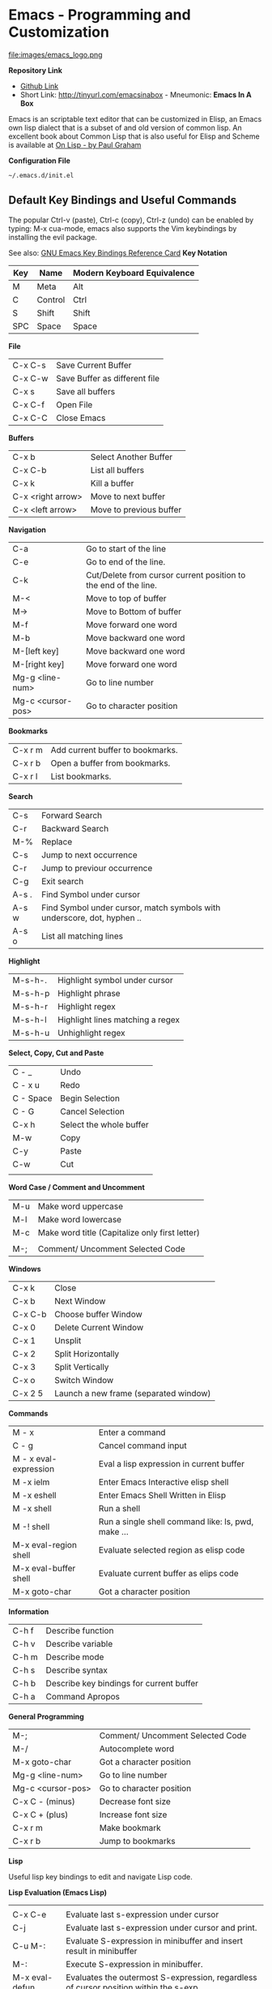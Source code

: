 * Emacs - Programming and Customization

file:images/emacs_logo.png

*Repository Link*


    - [[https://github.com/caiorss/Emacs-Elisp-Programming][Github Link]]
    - Short Link: http://tinyurl.com/emacsinabox - Mneumonic: *Emacs In A Box*


Emacs is an scriptable text editor that can be customized in Elisp, an Emacs own lisp dialect that is a subset of and old version of common lisp. An excellent book about Common Lisp that is also useful for Elisp and Scheme is available at [[http://unintelligible.org/onlisp/onlisp.html][On Lisp - by Paul Graham]]


*Configuration File*

=~/.emacs.d/init.el=


** Default Key Bindings and Useful Commands

The popular Ctrl-v (paste), Ctrl-c (copy), Ctrl-z (undo) can be enabled by typing: M-x cua-mode, emacs also supports the Vim keybindings by installing the evil package.

See also: [[https://www.gnu.org/software/emacs/refcards/pdf/refcard.pdf][GNU Emacs Key Bindings  Reference Card]]
*Key Notation*

| Key | Name        |  Modern Keyboard Equivalence   |
|-----|-------------|--------------------------------|
|  M  | Meta        | Alt                            |
|  C  | Control     | Ctrl                           |
|  S  | Shift       | Shift                          |
| SPC | Space       | Space                          |


*File*

|                         |                       |
|-------------------------|-----------------------|
| C-x C-s      | Save Current Buffer   |
| C-x C-w      | Save Buffer as different file |
| C-x s        | Save all buffers      |
| C-x C-f      | Open File             |
| C-x C-C      | Close Emacs           |

*Buffers*

|                       |                       |
|-----------------------|-----------------------|
| C-x b      | Select Another Buffer |
| C-x C-b    | List all buffers      |
| C-x k      | Kill a buffer         |
| C-x <right arrow>      | Move to next buffer |
| C-x <left arrow>      | Move to previous buffer |

*Navigation*


|                       |                        |
|-----------------------|------------------------|
|  C-a      | Go to start of the line |
|  C-e      | Go to end of the line.  |
|  C-k      | Cut/Delete from cursor current position to the end of the line. |
|  M-<      | Move to top of buffer   |
|  M->      | Move to Bottom of buffer |
|  M-f      | Move forward one word |
|  M-b      | Move backward one word |
|  M-[left key]      | Move backward one word |
|  M-[right key]      | Move forward one word |
|  Mg-g <line-num>  | Go to line number |
|  Mg-c <cursor-pos>  | Go to character position |


*Bookmarks*

|                            |                                         |
|----------------------------|-----------------------------------------|
|  C-x r m        | Add current buffer to bookmarks.        |
|  C-x r b        | Open a buffer from bookmarks.           |
|  C-x r l        | List bookmarks.                         |


*Search*

|                      |                      |
|----------------------|----------------------|
| C-s       | Forward Search  |
| C-r       | Backward Search |
| M-%       | Replace |
| C-s       | Jump to next occurrence |
| C-r       | Jump to previour occurrence |
| C-g       | Exit search |
| A-s .     | Find Symbol under cursor |
| A-s w     | Find Symbol under cursor, match symbols with underscore, dot, hyphen .. |
| A-s o     | List all matching lines |

*Highlight*

|                          |                             |
|--------------------------|-----------------------------|
|  M-s-h-.      | Highlight symbol under cursor |
|  M-s-h-p      | Highlight phrase |
|  M-s-h-r      | Highlight regex |
|  M-s-h-l      | Highlight lines matching a regex |
|  M-s-h-u      | Unhighlight regex |

*Select, Copy, Cut and Paste*

|                        |                      |
|------------------------|----------------------|
| C - _       | Undo                 |
| C - x u     | Redo                 |
| C - Space   | Begin Selection      |
| C - G       | Cancel Selection     |
| C-x h       | Select the whole buffer |
| M-w         | Copy |
| C-y         | Paste |
| C-w         | Cut |
|

*Word Case / Comment and Uncomment*

|                         |                      |
|-------------------------|----------------------|
|  M-u         | Make word uppercase |
|  M-l         | Make word lowercase |
|  M-c         | Make word title (Capitalize only first letter) |
|
|  M-;   | Comment/ Uncomment Selected Code |


*Windows*

|                        |                      |
|------------------------|----------------------|
| C-x k       | Close                |
| C-x b       | Next Window          |
| C-x C-b     | Choose buffer Window |
| C-x 0       | Delete Current Window |
| C-x 1       | Unsplit              |
| C-x 2       | Split Horizontally   |
| C-x 3       | Split Vertically     |
| C-x o       | Switch Window        |
| C-x 2 5     | Launch a new frame (separated window) |


*Commands*

|                    |                 |
|--------------------|-----------------|
|  M - x  | Enter a command |
|  C - g  | Cancel command input |
|  M - x  eval-expression | Eval a lisp expression in current buffer |
|  M -x  ielm | Enter Emacs Interactive elisp shell |
|  M -x  eshell | Enter Emacs Shell Written in Elisp |
|  M -x  shell | Run a shell |
|  M -!  shell | Run a single shell command like: ls, pwd, make ... |
|  M-x eval-region  shell | Evaluate selected region as elisp code |
|  M-x eval-buffer  shell | Evaluate current buffer as elips code |
|  M-x goto-char  | Got a character position |


*Information*

|                    |                      |
|--------------------|----------------------|
|  C-h f  | Describe function    |
|  C-h v  | Describe variable    |
|  C-h m  | Describe mode        |
|  C-h s  | Describe syntax      |
|  C-h b  | Describe key bindings for current buffer |
|  C-h a  | Command Apropos |

*General Programming*

|                   |                                  |
|-------------------|----------------------------------|
|  M-;   | Comment/ Uncomment Selected Code |
|  M-/   | Autocomplete word                |
|  M-x goto-char  | Got a character position |
|  Mg-g <line-num>  | Go to line number |
|  Mg-c <cursor-pos>  | Go to character position |
|  C-x C - (minus)  | Decrease font size |
|  C-x C + (plus)   | Increase font size |
|  C-x r m          | Make bookmark  |
|  C-x r b  |  Jump to bookmarks |

*Lisp*

Useful lisp key bindings to edit and navigate Lisp code.


*Lisp Evaluation  (Emacs Lisp)*

|                       |                         |
|-----------------------|--------------------------|
|
|  C-x C-e   | Evaluate last s-expression under cursor |
|  C-j       | Evaluate last s-expression under cursor and print. |
|  C-u M-:   | Evaluate S-expression in minibuffer and insert result in minibuffer |
|  M-:       | Execute S-expression in minibuffer. |
|  M-x eval-defun  | Evaluates the outermost S-expression, regardless of cursor position within the s-exp. |
|  M-x eval-buffer | Eval the whole buffer  |
|  M-x eval-region | Eval the selected text |

*IELM - Emacs Lisp Interpreter*

|                           |                            |
|---------------------------|----------------------------|
|  M-x ielm            | Run Emacs Lisp Interpreter |
|  C-c C-b   | (IELM only) Change the current buffer of IELM. It is useful control buffers from IELM shell. |
|  C-[up]    | (All Shells) Get the next input in the history |
|  C-[down]    | (All Shells) Get the previous input in the history |
|  M-p       | (All Shells) Get the previous input in the history  |
|  M-n       | (All Shells) Get the next input in the history |
|  C-c C-l   | Display the shell history in another window |

*Delimiter Wrapping*

|                       |                         |
|-----------------------|--------------------------|
|  M-(       | Wrap selection in parentheses |
|  M-[       | Wrap selection in square brackets |
|  M-{       | Wrap selection in curly brackets |
|

*S-expression Navigation*

|                       |                         |
|-----------------------|--------------------------|
|  C-M-n     | Move forward over a parenthetical group |
|  C-M-p     | Move backward over a parenthetical group |
|  C-M-f     | Move forward over a balanced expression |
|  C-M-b     | Move backward over a balanced expression |
|  C-M-k     | Delete s-expression under cursor |
|
|  C-M-a     | Move to the beggining of current function |
|  C-M-e     | Move to the end f current function |



** Command Line Options

Start emacs ignoring the file:~/.emacs.d/init.el or file:~/.emacs configuration file.

#+BEGIN_SRC sh

$ emacs --no-init-file

or

$ emacs -q

#+END_SRC

Start Emacs with a custom configuration file:

#+BEGIN_SRC sh

$ emacs -q -l customstart.el
#+END_SRC

Debug Emacs configuration file: ~/.emacs.d/init.el or ~/.emacs

#+BEGIN_SRC sh

$ emacs  --debug-init

#+END_SRC

To keep multiple configurations files see: [[https://github.com/caiorss/Emacs-Bootstrap][Emacs Bootstrap]]
Show Emacs version

#+BEGIN_SRC sh

$ emacs --version

#+END_SRC

** Elisp

***  Ielm - Elisp shell

This section will use the Emacs interactive elisp shell IELM that can be accessed by typing *M-x ielm*. You can also use the scratch buffer to test Emacs commands, however the it is easier to use IELM.


***  Emacs Terminology

| Emacs Terminology | Description |
|-------------------|-------------|
| Point| Cursor position |
| Buffer | Place where the user edit something. Not all buffers are bound to a file. |
| Region | Selected area/ text |
| Frame  | The current window of emacs |
| Windows | Each frame can be split in sections that Emacs documentation calls windows |
| Fill | Word Wrap |
| Yank | Paste |
| Kill | Cut |
| Kill Ring | Clipboard |
| Mode Line | Status Bar |
| Font Lock | Syntax Coloring |

See also:

    * [[http://www.blogbyben.com/2011/04/10-concepts-emacs-newbie-should-master.html][11 Concepts The Emacs Newbie Should Master]]

file:images/Emacs_terminology.png

***  Emacs API

*Emacs API Objects*

- Buffer
- Temporary Buffer
- Modes
- Mode Hooks
- Mode Map
- Window
- Frame
- Point
- Process
- Network Process
- [[http://www.chemie.fu-berlin.de/chemnet/use/info/elisp/elisp_18.html][Minibuffers]]

*Emacs API Limitations*

 - No multi-thread support. However it can handle well subprocesses.

 - No directly file access. A file cannot be read directly, it must be read to a buffer and then the buffer must be read.

 - There is no lexical scope or closures in Emacs Lisp as there is in Common Lisp and Scheme, however macros can be used as a work around to overcome this limitation.

 - No tail call elimination, so loops must be used instead of recursion.

 - No namespace support.

 - Lack of modern widgets.

Despite the limitations of Emacs, it is one the few programmable text editors available, the ideal text editor would be a Scitilla IDE with a Emacs-like interface and a clojure-like programming language or Scheme.

Here some projects that tried to create a "better Emacs", "lisp powered"  editor:

[[http://emacswiki.org/emacs/GuileEmacs][Guile Emacs]]

- Emacs on top of GNU Guile (Scheme)

[[http://jemacs.sourceforge.net/][JEmacs - the Java/Scheme-based Emacs Text Editor (Kawa - Scheme)]]

- Emacs implementation on top of Kawa Scheme (Scheme on JVM).

[[http://www.cons.org/cmucl/hemlock/index.html][Hemlock]]

- Hemlock is an extensible Emacs-like text editor embedded in CMUCL (Common Lisp)

[[https://common-lisp.net/project/climacs/][Climacs]]

- Climacs - An Emacs-like editor in Common Lisp

[[https://github.com/hraberg/deuce][Deuce]]

- Deuce - An Emacs like editor implemented under Clojure, it stills a work in progress.


***  Basic Syntax

**** Basic Operations

*Arithmetic*

#+BEGIN_SRC elisp

ELISP> (+ 20 30)
50  
ELISP> (- 100 80)
20  
ELISP> (+ 1 2 3 4 5 6)
21  
ELISP> (* 1 2 3 4 5 6)
720     
ELISP> (/ 1 100)
0   

ELISP> (> 10 1) ;; ?? 10 > 1
t
ELISP> (< 2 8) ;; ?? 2 < 8
t
ELISP> (< 8 2) ;; ?? 8 < 2
nil

ELISP> (= 2 2)
t
ELISP> (= 2 4)
nil

ELISP> (/= 2 2)
nil
ELISP> (exp -1)
0.36787944117144233
ELISP> (log 10)
2.302585092994046
ELISP> (sin pi)
1.2246467991473532e-16
ELISP> (cos pi)
-1.0
ELISP> (tan (/ pi 2))
1.633123935319537e+16
ELISP>
#+END_SRC

Comparison

#+BEGIN_SRC elisp


;;;; Compare Numbers
;;;;;;;;;;;;;;;;;;;;;;;;;;

ELISP> (= 2 (+ 1 1))
t

;;; Compare Symbols and Numbers
;;;;;;;;;;;;;;;;;;;;;;;;;;;;;

ELISP> (eq 1 1)
t
ELISP> (eq 1 2)
nil
ELISP>

ELISP> (eq 'x 'x)
t
ELISP>

;;; Compare Elements of a List
;;;;;;;;;;;;;;;;;;;;;;;;;;;;;;

ELISP> (equal (list 1 2 3 4) (list 1 2 3 4))
t

;;; Compare Strings
;;;;;;;;;;;;;;;;;;;;;;;;;;;;;

ELISP> (string= "hello" "hello")
t
#+END_SRC

Lists

#+END_SRC
ELISP>
ELISP> '(10 20 30 40)
(10 20 30 40)

ELISP> '(10 203 40 "hello" () ("empty" 65))
(10 203 40 "hello" nil
    ("empty" 65))

ELISP>
#+END_SRC



**** Defining Variables

#+BEGIN_SRC elisp


;;; Constants
;;;;;;;;;;;;;;;;;;;;;;;;;;;;;;;;;;;

ELISP> (defconst zsh-shell "/usr/bin/zsh")
zsh-shell

ELISP> zsh-shell
"/usr/bin/zsh"
ELISP>

;;; Define a variable
;;;;;;;;;;;;;;;;;;;;;;;;;;;;;;;;;;;

;;;; Set is not used very much
;;
ELISP> (set 'avar "hello world")
"hello world"

ELISP> avar
"hello world"
ELISP>

;;;;; The most used command for assignment is setq
;;
ELISP> (setq x 10)
10  

ELISP> (setq avar "hello world")
"hello world"

ELISP> x
10  

ELISP> avar
"hello world"
ELISP>

ELISP> (setq my-list '(10 20 30 40))
(10 20 30 40)

ELISP> my-list
(10 20 30 40)

;;; Multiple Assignment
;;
ELISP> (setq a 10 b 20 c "Emacs")
"Emacs"
ELISP> a
10  
ELISP> b
20  
ELISP> c
"Emacs"
ELISP>

;; Dynamic Scoping  (Local Variables)
;;;;;;;;;;;;;;;;;;;;;;;;;;;;;;;;;;;;;
;;
ELISP> (let ((x 1) (y 10)) (+ (* 4 x) (* 5 y)) )
54  
ELISP> x
10  
ELISP> y
    ** Eval error **  Symbol's value as variable is void: y
ELISP>
#+END_SRC

**** Defining Functions


***** Define Simple Function

Syntax:

#+BEGIN_SRC

(defun <function name> (<parameters>) (<body>))
#+END_SRC


#+BEGIN_SRC elisp

ELISP> (defun afunction (a b c) (+ a b c))
afunction

ELISP> (afunction 10 20 30)
60  

ELISP> (defun myfun () (message "Hello Emacs"))
myfun
ELISP> (myfun)
"Hello Emacs"
ELISP>


ELISP>
ELISP> (defun signum (n)
     (cond ((> n 0) 1 )
           ((< n 0) -1)
           (0)))
signum
ELISP> (signum 10)
1   
ELISP> (signum 0)
0   
ELISP> (signum -23)
-1  
ELISP>


ELISP> (defun factorial (n)
     (if (= n 0)
         1
         (* n (factorial (- n 1)))))
factorial

ELISP> (factorial 5)
120     
ELISP
#+END_SRC

***** Anonymous Functions / Lambda Functions

Syntax:

#+BEGIN_SRC

(lambda (<parameters>) (<body>))
#+END_SRC

#+BEGIN_SRC elisp

ELISP> (lambda (x) (+ x 3))
(lambda
  (x)
  (+ x 3))

;;; Applying Lambda Functions
;;

ELISP> ((lambda (x) (+ x 3)) 4)
7   
ELISP> (funcall (lambda (x) (+ x 3)) 4)
7   
ELISP>

;;; Storing Lambda Function in Variable
;;
;;

ELISP> (defvar add3 (lambda (x) (+ x 3)))
add3


ELISP> add3
(lambda
  (x)
  (+ x 3))

ELISP> (funcall add3 10)
13  

ELISP> (add3 10)
    ** Eval error **  Symbol's function definition is void: add3

ELISP> (funcall #'add3 10)
    ** Eval error **  Symbol's function definition is void: add3
ELISP>

;;; Passing Lambda Function to functions
;;
ELISP> (mapcar (lambda (x) (+ x 3))  '(1 2 3 4 5))
(4 5 6 7 8)

#+END_SRC

***** Passing Functions as Arguments

Functions must be passed with

#+BEGIN_SRC 

    (caller-function #'<function-1> #'<function-1> arg1 arg2 ...)
#+END_SRC

Inside the caller function the argument functions must be called using funcall:

#+BEGIN_SRC elisp

    (funcall function-1 arg1 arg2 ...)
#+END_SRC

Example:

#+BEGIN_SRC elisp

ELISP> (mapcar log '(1 10 100 1000))
    ** Eval error **  Symbol's value as variable is void: log


ELISP> (mapcar #'log10 '(1 10 100 1000))
(0.0 1.0 2.0 3.0)

(defun sum-fun (f1 f2 x)
  (+ (funcall f1 x) (funcall f2 x)))

ELISP> (sum-fun #'log #'exp 3)
21.18414921185578
ELISP>

ELISP> (+ (log 3) (exp 3))
21.18414921185578
ELISP>

ELISP> (sum-fun (lambda (x) (* 3 x))
        (lambda (x) (* 4 x))
        5)
35  
ELISP>

ELISP> (defun 1+ (x) (+ 1 x))
1+
ELISP> (defun 3+ (x) (* 3 x))
3+

ELISP> (sum-fun #'1+  #'3* 4)
17  
ELISP>

ELISP> (sum-fun #'1+  (lambda (x) (* 3 x)) 4)
17  
ELISP>

#+END_SRC

***** Variadic Functions

Functions with many arguments

#+BEGIN_SRC elisp


(defun sum (&rest numbers)
  (apply #'+ numbers))

ELISP> (sum 1 2 3 4 5 6)
21


ELISP> (apply #'sum '(1 2 3 5 6))
17

ELISP> (apply #'sum (list 1 2 3 5 (+ 6 5 2)))
24

ELISP> (apply #'sum '())
0

ELISP> (apply #'sum nil)
0

ELISP> (sum nil)
    ** Eval error **  Wrong type argument: number-or-marker-p, ni

;;----------------------------------

(defun sum-prod (a &rest xs)
  (* a (apply #'+ xs)))


ELISP> (sum-prod 3 1 2 3 4 5)
45

ELISP> (sum-prod 1 1 2 3 4 5)
15

#+END_SRC

***** Function with optional argument

#+BEGIN_SRC elisp

(defun test-optional (a &optional b)
  (list a b))

ELISP> (test-optional 10 20)
(10 20)

ELISP> (test-optional 10 )
(10 nil)

;--------------------------------;

(defun test-optional2 (a b &optional b c d e)
  (list :a a :b b :c c :d d :e e))

ELISP> (test-optional2 0 1 2 3 4 5 )
(:a 0 :b 2 :c 3 :d 4 :e 5)


ELISP> (test-optional2 0 1 2 3 4  )
(:a 0 :b 2 :c 3 :d 4 :e nil)

ELISP> (test-optional2 0 1 2 3   )
(:a 0 :b 2 :c 3 :d nil :e nil)

ELISP> (test-optional2 0 1 2    )
(:a 0 :b 2 :c nil :d nil :e nil)

ELISP> (test-optional2 0 1  )
(:a 0 :b nil :c nil :d nil :e nil)

ELISP> (test-optional2 0 1)
(:a 0 :b nil :c nil :d nil :e nil)

;--------------------------------;

(defun test-optional-default-b (a &optional b)
  (if b
      (list a b)
      (list a "b is null")))

ELISP> (test-optional-default-b 1 2)
(1 2)

ELISP> (test-optional-default-b 1)
(1 "b is null")

ELISP> (test-optional-default-b 1 nil)
(1 "b is null")

#+END_SRC

***** Functions with Property List argument

#+BEGIN_SRC elisp

(defun make-shell-interface (&rest params)
  "
  Create a shell interface.

  Possible parameters:

    :name      Name of shell
    :type      ['sh, 'bash, ...]
    :path      Path to program
    :buffer    Name of buffer

  "
  (let
       ((name   (plist-get params :name ))
        (type   (plist-get params :type))
        (path   (plist-get params :path))
        (buffer (plist-get params :buffer)))
    (list
     (cons 'name buffer)
     (cons 'type type)
     (cons 'path path)
     (cons 'buffer buffer))))


ELISP> (make-shell-interface :name "pylaucher" :path "/usr/bin/python" :type 'sh :buffer "pyshell")
((name . "pyshell")
 (type . sh)
 (path . "/usr/bin/python")
 (buffer . "pyshell"))

ELISP> (make-shell-interface :name "pylaucher" :path "/usr/bin/python" :type 'sh)
((name)
 (type . sh)
 (path . "/usr/bin/python")
 (buffer))

ELISP> (make-shell-interface :name "pylaucher" :path "/usr/bin/python" :type 'bash)
((name)
 (type . bash)
 (path . "/usr/bin/python")
 (buffer))

ELISP> (make-shell-interface :name "pylaucher" :path "/usr/bin/python")
((name)
 (type)
 (path . "/usr/bin/python")
 (buffer))

ELISP> (make-shell-interface :name "pylaucher" )
((name)
 (type)
 (path)
 (buffer))

ELISP> (make-shell-interface  )
((name)
 (type)
 (path)
 (buffer))

ELISP> (make-shell-interface :buffer "pyshell"  :path "/usr/bin/python" :type 'sh :name "pylaucher")
((name . "pyshell")
 (type . sh)
 (path . "/usr/bin/python")
 (buffer . "pyshell"))


#+END_SRC

***** Closures

Emacs lisp dialect doesn't have closure by default, so the code below won't work like in Scheme and Common Lisp:

See also:

 - [[http://www.emacswiki.org/emacs/LexicalBinding][Emacs Wiki - LexicalBinding]]
 - [[http://emacswiki.org/emacs/DynamicBindingVsLexicalBinding][Emacs Wiki - DynamicBinding Vs LexicalBinding]]
 - [[http://nullprogram.com/blog/2013/12/30/][Emacs Lisp Readable Closures]]
 - [[http://jamesporter.me/2013/06/14/emacs-lisp-closures-exposed.html][Emacs Lisp: Closures Exposed ]]
 - [[http://technical-dresese.blogspot.com.br/2011/04/brief-demonstration-of-emacs-new.html][lexical scoping and dynamic scoping in Emacs Lisp]]

#+BEGIN_SRC elisp

(defun make-adder (x)
  (lambda (y) (+ x y)))


ELISP>
ELISP> (make-adder 3)
(lambda
  (y)
  (+ x y))

ELISP> ((make-adder 3) 4)
    ** Eval error **  Invalid function: (make-adder 3)
ELISP> (funcall (make-adder 3) 4)
    ** Eval error **  Symbol's value as variable is void: x
ELISP> (map (make-adder 3) '(1 2 3 4 5))
    ** Eval error **  Symbol's value as variable is void: x
ELISP>

#+END_SRC

Now the code with closure enabled:

#+BEGIN_SRC elisp

(setq lexical-binding t)

(defun make-adder (x)
  (lambda (y) (+ x y)))

ELISP> (make-adder 3)
(closure
 ((x . 3)
  t)
 (y)
 (+ x y))

ELISP> ((make-adder 3) 4)
    ** Eval error **  Invalid function: (make-adder 3)
ELISP>

ELISP> (funcall (make-adder 3) 4)
7   
ELISP>

ELISP> (mapcar (make-adder 3) '(1 2 3 4 5))
(4 5 6 7 8)


;;;; Sometimes is better to create macro rather than a higher order function


(defmacro make-sum-fun (f1 f2)
  `(lambda (x) (+ (,f1 x) (,f2 x))))

ELISP>
ELISP> (funcall (make-sum-fun sin cos) 3)
-0.8488724885405782
ELISP>
ELISP> (make-sum-fun sin cos)
(closure
 (t)
 (x)
 (+
  (sin x)
  (cos x)))

ELISP> (map (make-sum-fun sin cos) '(1 2 3 4 5))
(1.3817732906760363 0.4931505902785393 -0.8488724885405782 -1.4104461161715403 -0.6752620891999122)


#+END_SRC


To enable closures put the expression below the ~/.emacs.d/init.el file.

#+BEGIN_SRC elisp

(setq lexical-binding t)
#+END_SRC



**** List Operations

See also:

 - http://www.fincher.org/tips/Languages/Emacs.shtml
 - http://www.emacswiki.org/emacs?search=%22ListModification%22

#+BEGIN_SRC elisp


;; Defining a List
;;
;; An emacs list can contain elements of almost any type.
;;
ELISP> '( "a" 2323 "b" 21.2323 "hello" "emacs"   nil () (34 134) '(+ 2 3 5))
("a" 2323 "b" 21.2323 "hello" "emacs" nil nil
 (34 134)
 '(+ 2 3 5))

ELISP> (quote  (1 3 3 4 5))
(1 3 3 4 5)

;;;;; Empty List
;;
ELISP> nil
nil
ELISP> '()
nil
ELISP>

;; Length of a list
ELISP> (length '(1 2 3 4 5 6))
6   
ELISP>


;; nth element of a list
;;
ELISP> (nth 0 '(0 1 2 3 4 5))
0   
ELISP> (nth 2 '(0 1 2 3 4 5))
2   
ELISP> (nth 5 '(0 1 2 3 4 5))
5   
ELISP> (nth 10 '(0 1 2 3 4 5))
nil
ELISP>


;; Membership test
;; member returns null if the element is not member of the list
;;
ELISP> (member 2 '(0 1 2 3 4 5))
(2 3 4 5)

ELISP> (member 10 '(0 1 2 3 4 5))
nil
ELISP>

;; Position of list element (prior to emacs 24.4)
;;
ELISP> (position 7 '(5 6 7 8))
2   

ELISP> (position 17 '(5 6 7 8))
nil
ELISP>

;; Position of list element (emacs 24.4 or later)
;;
ELISP> (cl-position 7 '(5 6 7 8))
2   

ELISP> (cl-position 17 '(5 6 7 8))
nil
ELISP>

;; cdr
;;
;; Removes first element of the list, returns the list tail.
;;
ELISP> (cdr '(1 2 3 4 5))
(2 3 4 5)

;; car
;;
;; Returns the first list element
;;
ELISP> (car '(1 2 3 4 5))
1   
ELISP>


;; cons
;;
;; List constructor
;;
ELISP> (cons 10 '(1 2 3 4))
(10 1 2 3 4)

ELISP> (cons 1 (cons 2 (cons 3 (cons 4 (cons 5 '())))))
(1 2 3 4 5)

;; Last element of a list
;;
;;
ELISP> (car (last '(1 2 3 4 5)))
5   
ELISP>


;; Reverse a list
;;
ELISP> (reverse '(1 2 3 4 5))
(5 4 3 2 1)


;; Append lists
;;
;; Note: nil also means an empty list
;;
ELISP> (append '(1 2) '( "a" "b" "c" "d"))
(1 2 "a" "b" "c" "d")

ELISP> (append '(1 2) nil '( "a" "b" "c" "d") nil)
(1 2 "a" "b" "c" "d")



;; Filter list elements given a predicate function
;;
;;
ELISP> (remove-if-not (lambda (x) (> x 2))     '(1 2 3 4 5 6 7 8 9 10))
(3 4 5 6 7 8 9 10)

;; Test if list is empty
;;
ELISP> (null '(1 2 3 4 5))
nil
ELISP> (null '())
t
ELISP> (null nil)
t
ELISP>

;; Drop the firsts n elements of a list
;;
;;
ELISP> (nthcdr 2 '(1 2 3 4))
(3 4)

ELISP> (nthcdr 3 '(1 2 3 4))
(4)

ELISP> (nthcdr 13 '(1 2 3 4))
nil
ELISP>

;; Delete an element of a list
;;
;;
ELISP> (delq 1 '(1 2 3 4))
(2 3 4)


ELISP> (delq 10 '(1 2 3 4))
(1 2 3 4)

;; It doesn't work to delete sublists
;;
ELISP> (delq (5) '(1 2 (5) 3 4))
    ** Eval error **  Invalid function: 5
ELISP> (delq '(5) '(1 2 (5) 3 4))
(1 2
   (5)
   3 4)

ELISP> (delete '(5) '(1 2 (5) 3 4))
(1 2 3 4)

;;;;;;;;;;;;;;;;;;;;;;;;;;;;;;;;;;;;;

;; Convert Vector to List
;;
;;
ELISP> (coerce [1 2 3] 'list)
(1 2 3)

;; Convert List to Vector
;;
ELISP> (coerce '(1 2 3) 'vector)
[1 2 3]

ELISP> (number-sequence 0 10 2)
(0 2 4 6 8 10)

ELISP> (number-sequence 9 4 -1)
(9 8 7 6 5 4)


;; Modify list variables.
;;
ELISP> alist
(a b c d e)

ELISP> (push 'f alist)
(f a b c d e)

ELISP> alist
(f a b c d e)

ELISP> (pop alist)
f

ELISP> alist
(a b c d e)

ELISP> (pop alist)
a
ELISP> alist
(b c d e)

ELISP>
#+END_SRC

**** Association Lists and Property Lists

***** Association List / Alist

Reference: [[http://www.delorie.com/gnu/docs/elisp-manual-21/elisp_89.html][Emacs Manual / Association Lists]]

#+BEGIN_SRC elisp

ELISP> (setq dict
'((pine . cones)
 (oak . acorns)
 (maple . seeds)))
((pine . cones)
 (oak . acorns)
 (maple . seeds))

ELISP> dict
((pine . cones)
 (oak . acorns)
 (maple . seeds))

;; Get a cell associated with a key
;;
;;;;;;;;;;;;;;;;;;;;;;;;;;;;;;;;;;;;;;;;
ELISP>
ELISP> (assoc 'oak dict)
(oak . acorns)

ELISP> (assoc 'wrong dict)
nil

;; Get a Key
;;
;;;;;;;;;;;;;;;;;;;;;;;;;;;;;;;;;;;;;;;;;;

ELISP> (car (assoc 'oak dict))
oak
ELISP> (cdr (assoc 'oak dict))
acorns
ELISP>


ELISP> (car (assoc 'oak dict))
oak
ELISP>

;; Get all keys
;;
;;;;;;;;;;;;;;;;;;;;;;;;;;;;;;;;;;;;;;;;;;;;;

ELISP> (mapcar #'car dict)
(pine oak maple)

;; Get all values
;;
;;;;;;;;;;;;;;;;;;;;;;;;;;;;;;;;;;;;;;;;;;;;;

ELISP> (mapcar #'cdr dict)
(cones acorns seeds)

#+END_SRC

Example: Filter multiple keys

#+BEGIN_SRC elisp


ELISP> (defvar language-list
  '(
   ("io" . ((:command . "io")
             (:description . "Run IO Language script")))
    ("lua" . ((:command . "lua")
              (:description . "Run Lua script")))
    ("groovy" . ((:command . "groovy")
                 (:description . "Run Groovy")))
    ("scala" . ((:command . "scala")
                (:cmdopt . "-Dfile.encoding=UTF-8")
                (:description . "Run Scala file with scala command")))

    ("haml" . ((:command . "haml")
               (:exec    . "%c %o %s")
               (:description . "Convert HAML to HTML")))
    ("sass" . ((:command . "sass")
               (:exec    . "%c %o --no-cac")))
 ))
language-list


ELISP> (assoc  "scala"  language-list )
("scala"
 (:command . "scala")
 (:cmdopt . "-Dfile.encoding=UTF-8")
 (:description . "Run Scala file with scala command"))

ELISP> (assoc  "lua"  language-list )
("lua"
 (:command . "lua")
 (:description . "Run Lua script"))

ELISP> (assoc  "wrong"  language-list )
nil

ELISP> (assoc ':command (assoc  "scala"  language-list ))
(:command . "scala")

ELISP> (cdr (assoc ':command (assoc  "scala"  language-list )))
"scala"
ELISP>

ELISP> (assoc ':description (assoc  "scala"  language-list ))
(:description . "Run Scala file with scala command")

ELISP> (cdr (assoc ':description (assoc  "scala"  language-list )))
"Run Scala file with scala command"
ELISP>

ELISP> (mapcar 'car language-list)
("io" "lua" "groovy" "scala" "haml" "sass")

ELISP> (mapcar 'cdr language-list)
(((:command . "io")
  (:description . "Run IO Language script"))
 ((:command . "lua")
  (:description . "Run Lua script"))
 ((:command . "groovy")
  (:description . "Run Groovy"))
 ((:command . "scala")
  (:cmdopt . "-Dfile.encoding=UTF-8")
  (:description . "Run Scala file with scala command"))
 ((:command . "haml")
  (:exec . "%c %o %s")
  (:description . "Convert HAML to HTML"))
 ((:command . "sass")
  (:exec . "%c %o --no-cac")))

ELISP>

ELISP> (mapcar (lambda (x) (
                             list
                             (car x)
                             (cdr x)
                             ))
                            language-list)
(("io"
  ((:command . "io")
   (:description . "Run IO Language script")))
 ("lua"
  ((:command . "lua")
   (:description . "Run Lua script")))
 ("groovy"
  ((:command . "groovy")
   (:description . "Run Groovy")))
 ("scala"
  ((:command . "scala")
   (:cmdopt . "-Dfile.encoding=UTF-8")
   (:description . "Run Scala file with scala command")))
 ("haml"
  ((:command . "haml")
   (:exec . "%c %o %s")
   (:description . "Convert HAML to HTML")))
 ("sass"
  ((:command . "sass")
   (:exec . "%c %o --no-cac"))))

ELISP>

ELISP> (mapcar (lambda (x) (
     list
     (car x)
     (assoc ':command       (cdr x))
     (assoc ':cmdopt        (cdr x))
     (assoc ':description   (cdr x))
     ))
    language-list)

(("io"
  (:command . "io")
  nil
  (:description . "Run IO Language script"))
 ("lua"
  (:command . "lua")
  nil
  (:description . "Run Lua script"))
 ("groovy"
  (:command . "groovy")
  nil
  (:description . "Run Groovy"))
 ("scala"
  (:command . "scala")
  (:cmdopt . "-Dfile.encoding=UTF-8")
  (:description . "Run Scala file with scala command"))
 ("haml"
  (:command . "haml")
  nil
  (:description . "Convert HAML to HTML"))
 ("sass"
  (:command . "sass")
  nil nil))

ELISP>


ELISP> (mapcar (lambda (x) (
         list
         (car x)
         (cdr (assoc ':command   (cdr x)))
         (cdr (assoc ':cmdopt       (cdr x)))
         (cdr (assoc ':description   (cdr x)))
         ))

        language-list)
(("io" "io" nil "Run IO Language script")
 ("lua" "lua" nil "Run Lua script")
 ("groovy" "groovy" nil "Run Groovy")
 ("scala" "scala" "-Dfile.encoding=UTF-8" "Run Scala file with scala command")
 ("haml" "haml" nil "Convert HAML to HTML")
 ("sass" "sass" nil nil))

ELISP>

ELISP> (defun get-value (alist key) (cdr (assoc key alist)))
get-value
ELISP> (get-value language-list "scala")
((:command . "scala")
 (:cmdopt . "-Dfile.encoding=UTF-8")
 (:description . "Run Scala file with scala command"))

ELISP> (get-value language-list "lua")
((:command . "lua")
 (:description . "Run Lua script"))

ELISP>
ELISP> (get-value language-list "0")
nil
ELISP>


ELISP> (defun get-key-value (alist key field)
                (cdr (assoc  field  (cdr (assoc key alist))  )))
get-key-value
ELISP>
ELISP> (get-key-value language-list "scala" ':description)
"Run Scala file with scala command"
ELISP>

ELISP> (get-key-value language-list "scala" ':command)
"scala"
ELISP>
#+END_SRC

***** Property Lists


#+BEGIN_SRC elisp

    ELISP> (defvar plst (list :buffer (current-buffer) :line 10 :pos 2000))
    plst

    ELISP>
    ELISP> (plist-get plst :line)
    10  

    ELISP> (plist-get plst :pos)
    2000    

    ELISP> (plist-get plst :buffer)
    #<buffer *ielm*>
    ELISP>

    ELISP>
    ELISP> (plist-get plst :buffdfds)
    nil
    ELISP>

    ELISP> (plist-member plst :buffer)
    (:buffer #<buffer *ielm*> :line 10 :pos 2000)

    ELISP> (plist-member plst :bufferasd)
    nil
    ELISP>

    ELISP> (plist-put plst :winconf (current-window-configuration))
    (:buffer #<buffer *ielm*> :line 10 :pos 2000 :winconf #<window-configuration>)

    ELISP> plst
    (:buffer #<buffer *ielm*> :line 10 :pos 2000 :winconf #<window-configuration>)

    ELISP>
#+END_SRC

***** Converting Alists to Plists and vice-versa

#+BEGIN_SRC elisp

;; Alist to plist
(defun plist->alist (plist)
  (if (null plist)
      '()
      (cons
       (list (car plist) (cadr plist))
       (plist->alist (cddr plist)))))

ELISP> (plist->alist (list :x 10 :y 20 :name "point"))
((:x 10)
 (:y 20)
 (:name "point"))

;;; Convert association list to plist
(defun alist->plist (assocl)
  (if (null assocl)
      '()
    (let
    ((hd (car assocl))
     (tl (cdr assocl)))
      (cons (car hd)
        (cons (cadr hd)
          (alist->plist tl))))))

;; Separates a property list into two lists of keys and values.
;;
(defun plist->kv (plist)
  (let ((alist (plist->alist plist)))
    (cons
     (mapcar #'car alist)
     (mapcar #'cdr alist))))

ELISP> (setq al (plist->alist (list :x 10 :y 20 :name "point")))
((:x 10)
 (:y 20)
 (:name "point"))

ELISP> (alist->plist al)
(:x 10 :y 20 :name "point")

ELISP>

(setq keylist
    '("M-i"  'previous-line
      "M-j"  'backward-char
      "M-k"  'next-line
      "M-l"  'forward-char))


ELISP> (setq kv (plist->kv keylist))
(("M-i" "M-j" "M-k" "M-l")
 ('previous-line)
 ('backward-char)
 ('next-line)
 ('forward-char))

ELISP> (car kv)
("M-i" "M-j" "M-k" "M-l")

ELISP> (cdr kv)
(('previous-line)
 ('backward-char)
 ('next-line)
 ('forward-char))

ELISP>

#+END_SRC

**** Strings


#+BEGIN_SRC elisp


;; Split String

ELISP> (split-string "  two words ")
("two" "words")

ELISP>

ELISP> (split-string "o\no\no" "\n" t)
("o" "o" "o")

ELISP> (split-string "Soup is good food" "o*" t)
("S" "u" "p" " " "i" "s" " " "g" "d" " " "f" "d")

ELISP>

;; Format String

ELISP> (format-time-string "%Y/%m/%d %H:%M:%S" (current-time))
"2015/06/26 06:10:04"
ELISP>
ELISP>


;; Concatenate Strings

ELISP> (concat "The " "quick brown " "fox.")
"The quick brown fox."
ELISP>

ELISP> (mapconcat 'identity '("aaa" "bbb" "ccc") ",")
"aaa,bbb,ccc"
ELISP> (split-string "aaa,bbb,ccc" ",")
ELISP> (split-string "aaa,bbb,ccc" ",")
("aaa" "bbb" "ccc")

;; String Width

ELISP> (string-width "hello world")
11  
ELISP>
ELISP> (substring "Freedom Land" 0 5)
"Freed"
ELISP>
ELISP> (string-match "ce" "central park")
0   
ELISP> (string-match "gt" "central park")
nil
ELISP>


;;;;; Misc

ELISP> (make-string 5 ?x)
"xxxxx"
ELISP> (make-string 5 ?a)
"aaaaa"
ELISP> (make-string 5 ?r)
"rrrrr"
ELISP> (make-string 15 ?r)
"rrrrrrrrrrrrrrr"
ELISP>

#+END_SRC

*Elisp Symbol / String Conversion*

#+BEGIN_SRC elisp


; Convert a symbol to string
;;
ELISP> (symbol-name 'wombat)
"wombat"


; Convert a String to Symbol

ELISP> (intern "wombat")
wombat
#+END_SRC


*Read S-expression from String*

#+BEGIN_SRC elisp

ELISP> (read-from-string
            "(
               (POINT1  (X  10.2323)  (Y   20.2323))
               (POINT2  (x  0.2)          (Y 923.23))
               (POINT3  (x -10.5)       (Y 78,23))
             )")
(((POINT1
   (X 10.2323)
   (Y 20.2323))
  (POINT2
   (x 0.2)
   (Y 923.23))
  (POINT3
   (x -10.5)
   (Y 78
      (\, 23))))
 . 174)

ELISP>
#+END_SRC


**** Symbols


#+BEGIN_SRC elisp


;;; Convert a string to symbol

ELISP> (intern "a-symbol")
a-synmbol
ELISP> (symbolp (intern "a-symbol"))
t
ELISP>

;;; Convert a symbol to a string

ELISP> (symbol-name 'symbol)
"symbol"
ELISP>

;;;;;;;;;;;;;;;;;;;;;;;;;;;;;;;;;;;;;;;;;;;;;;

ELISP> (setq sym '(1 2 3 4 5))
(1 2 3 4 5)

ELISP> sym
(1 2 3 4 5)

;;; Test if variable is defined
ELISP> (boundp 'sym)
t
ELISP>

;;; Test if variable sym is a symbol
ELISP> (symbolp sym)
nil

;;; Test if the symbol sym is a symbol
ELISP> (symbolp 'sym)
t
ELISP>

;; Get symbol as string
;;
ELISP> (symbol-name 'sym)
"sym"

;; Get value from a symbol
;;
ELISP> (symbol-value 'sym)
(1 2 3 4 5)

ELISP> (symbol-function 'sym)
nil

ELISP> (symbol-plist 'sym)
nil

;;-------------------------;;

ELISP> (defun func (x y) (+ (* 3 x) (* 4 y)))
func

ELISP> (func 10 2)
38  
ELISP>

;;; Check if function is defined
;;
ELISP> (fboundp 'func)
t
ELISP> (fboundp 'sym)
nil
ELISP>


ELISP> (symbol-name 'func)
"func"

ELISP> (symbol-value 'func)
    ** Eval error **  Symbol's value as variable is void: func
ELISP> (symbol-function 'func)
(lambda
  (x y)
  (+
   (* 3 x)
   (* 4 y)))



ELISP> (symbol-plist 'func)
nil
ELISP>

;;; Function Source Code

ELISP> (symbol-function #'func)
(lambda
  (x y)
  (+
   (* 3 x)
   (* 4 y)))


;; Test if function is an elisp primitive

ELISP> (subrp (symbol-function 'goto-char))
t
ELISP>

#+END_SRC


**** Eval

*Eval Sexp or S-expressions*

#+BEGIN_SRC elisp

ELISP> (eval '(+ 1 2 3 4 5))
15  
ELISP>


ELISP> '(defun func1(x)(* 10 x))
(defun func1
    (x)
  (* 10 x))

ELISP>

ELISP> '((+ 1 3) (* 4 5) (- 8 9))
((+ 1 3)
 (* 4 5)
 (- 8 9))

ELISP> (eval '(defun func1(x)(* 10 x)))
func1
ELISP> (func1 5)
50  
ELISP>


ELISP> (mapcar 'eval '((+ 1 3) (* 4 5) (- 8 9)))
(4 20 -1)

#+END_SRC

*Eval Strings*

#+BEGIN_SRC elisp

ELISP> (defun eval-string (str) (eval (read str)))
eval-string

ELISP> (eval-string "(+ 1 2 3 4 5 6)")
21  
ELISP>

ELISP> (eval-string "(defun func2(x)(* 10 x)))")
func2
ELISP> (func2 6)
60  
ELISP>
#+END_SRC

*S-expression/ Sexp to String*

#+BEGIN_SRC elisp

ELISP> (setq sexp1 '(+ 1 (* 2 3)))
(+ 1
   (* 2 3))

ELISP> (eval sexp1)
7   

ELISP> (format "%S" sexp1)
"(+ 1 (* 2 3))"
ELISP>
#+END_SRC

*Enter Emacs Lisp mode*

#+END_SRC
M-x emacs-lisp-mode
#+END_SRC

Or

#+END_SRC
emacs-lisp-mode
#+END_SRC

*Eval Commands in Elisp mode*

* Reference: [[http://www.gnu.org/software/emacs/manual/html_node/emacs/Lisp-Eval.html][Evaluating Emacs Lisp Expressions]]
Evaluate the defun containing or after point, and print the value in the echo area (eval-defun).

#+END_SRC
M-x eval-defun

or

(eval-defun)
#+END_SRC

Evaluate all the Emacs Lisp expressions in the region.
#+END_SRC
M-x eval-region

or

(eval-region)
#+END_SRC

Evaluate all the Emacs Lisp expressions in the current buffer/ window.
#+END_SRC
M-x eval-buffer

or

(eval-buffer)
#+END_SRC

Open a prompt, request user input in current buffer and evalutes.
#+END_SRC
M-x eval-expression
#+END_SRC

Eval/ Load a File
#+END_SRC
M-x load-file

or

(load-file "/path/my_lisp_commands.el")
#+END_SRC



**** Control Structures

***** Conditional Statement

*If Else Statement*

#+BEGIN_SRC elisp


;;
;; Any value different from nil or '() is true, otherwise false.
;;

;; True
;;
ELISP> (if t 5 6)
5   

ELISP> (if 10 5 6)
5   

ELISP> (if 0 5 6)
5   

;; False
ELISP> (if nil 5 6)
6   

ELISP> (if '() 5 6)
6   


;; Inverting Predicate
;;
ELISP> (if (not t) 5 6)
6   

ELISP> (if (not nil) 5 6)
5   


ELISP> (if (< 5 10)  (message "less than 10") (message "greater or equal to 10") )
"less than 10"

ELISP> (if (< 30 10)  (message "less than 10") (message "greater or equal to 10") )
"greater or equal to 10"
ELISP>

;;; If else with multiple statements

ELISP> (setq x 10)
10  

ELISP> (if (> x 5)
       ;; Then Statement
       (progn

         (message "Positive Number")
         (print "Greater than five")
         (split-window-vertically)
         78 ;;  Return Value
        )
     ;; Else Statement
     (progn
       (print "Less than five")
       (split-window-horizontally)
       12 ;;  Return Value
     ))

"Greater than five"

78  
ELISP>


#+END_SRC

*When*

#+BEGIN_SRC elisp


ELISP> (when t 3)
3   

ELISP> (when nil 3)
nil


ELISP> (setq x 5)
5   

ELISP> (when (> x 3)
         (message "Less than 3"))
"Less than 3"
ELISP>

ELISP> (setq x 1)
1   

ELISP> (when (> x 3)
         (message "Less than 3"))
nil
ELISP>


;;;;; When with Multiple Statements

ELISP> (setq x 10)
10  

ELISP> (when (> x 7)
     (progn
       (message "Greater than 7 OK.")
       (message "Print message 2")
       (split-window-horizontally)
      ))

 #<window 8 on *ielm*>
ELISP>


#+END_SRC

*Case Switch Statement*

#+BEGIN_SRC elisp

ELISP> (setq a 3)       ;; a = 3
3   
ELISP>

ELISP> (cond
        ((evenp a) a)       ;; if   (a % 2 == 0)    ==> a
        ((> a 7) (/ a 2))   ;; elif (a > 7)         ==> a/2
        ((< a 5) (- a 1))   ;; elif (a < 5)         ==> a-1
        (t 7)               ;; else                 ==> 7
        )
2   
ELISP>
#+END_SRC

***** Loops

It is better to use map and filter instead of loops. See the section: [[#functional-programming][Functional Programming]]
#+BEGIN_SRC elisp


ELISP> (setq a 4)
4   

ELISP> (loop
        (setq a (+ a 1))
        (when (> a 7) (return a)))
8   

ELISP> a
8   
ELISP>

ELISP> (loop
   (setq a (- a 1))
   (when (< a 3) (return)))
nil
ELISP> a
2   
ELISP>
#+END_SRC


***  Types Conversion


*Query Types*

#+BEGIN_SRC elisp

ELISP> (type-of 1000)
integer

ELISP> (type-of 1000.3434)
float
ELISP>

ELISP> (type-of "lisp")
string

ELISP> (type-of '(1 2 3 4 5))
cons
ELISP> (type-of (list 'cos 'sin 1 2 3 4 5))
cons
ELISP>

ELISP> (type-of [1 2 3 4])
vector

ELISP> (type-of 'elisp-mode-map)
symbol
ELISP>

ELISP> (type-of #'cos)
symbol
ELISP>
#+END_SRC

*Test Types*

#+BEGIN_SRC elisp


;; Test if it is a number
;;-----------------------------------

ELISP> (numberp 1000)
t
ELISP> (numberp 10e4)
t
ELISP> (numberp '(1 2 3 4))
nil
ELISP> (numberp "hello world")
nil
ELISP>


;; Test if it is a string
;;-----------------------------------

ELISP> (stringp "Emacs")
t
ELISP> (stringp '(1 2 3 4))
nil
ELISP>

;; Test if ti is a symbol
;;------------------------------------
ELISP> (symbolp 'emacs)
t
ELISP> (symbolp #'emacs)
t
ELISP> (symbolp "something")
nil
ELISP> (symbolp 10000)
nil
ELISP>


;; Test if it is a list
;;-----------------------------------

ELISP> (listp '(1 2 3 4))
t
ELISP> (listp [1 2 3 4])
nil
ELISP> (listp "hello world")
nil
ELISP>


;; Test if it is a vector
;;-----------------------------------

ELISP> (vectorp ["Lisp" "Emacs" "Scheme" "Clojure"])
t
ELISP>
ELISP> (vectorp '(1 2 3))
nil
ELISP> (vectorp "lisp")
nil
ELISP>

#+END_SRC

*Number <-> String*

#+BEGIN_SRC elisp

ELISP>
ELISP> (number-to-string 1000)
"1000"

ELISP> (string-to-number "200")
200     
ELISP>
ELISP>
#+END_SRC

*Symbol <-> String*

#+BEGIN_SRC elisp

ELISP> (symbol-name 'my-symbol)
"my-symbol"

ELISP> (symbol-name :my-symbol)
":my-symbol"
ELISP>
#+END_SRC

String to Symbol

#+BEGIN_SRC elisp

ELISP> (intern "some-symbol")
some-symbol

#+END_SRC

*S-expression <-> string*

    * read : Parse a s-expression.

#+BEGIN_SRC elisp

    ELISP>
    ELISP> (setq raw "(:x 10 :y 20 :z 30 :w \"hello world\")")
    "(:x 10 :y 20 :z 30 :w \"hello world\")"
    ELISP>
    ELISP> (read raw)
    (:x 10 :y 20 :z 30 :w "hello world")

    ELISP> (plist-get (read raw) :x)
    10  
    ELISP> (plist-get (read raw) :w)
    "hello world"
    ELISP>
#+END_SRC

    * prin1-to-string  : Serialize a s-expression

#+BEGIN_SRC elisp


    ELISP> (setq sexp '(:x 10 :y 20 :z 30 :w "hello world"))
    (:x 10 :y 20 :z 30 :w "hello world")

    ELISP> sexp
    (:x 10 :y 20 :z 30 :w "hello world")

    ELISP> (prin1-to-string sexp)
    "(:x 10 :y 20 :z 30 :w \"hello world\")"
    ELISP>
#+END_SRC



***  Functional Programming

See also: [[https://github.com/magnars/dash.el][Dash Library Github repository]]
Dash is functional programming library to Emacs with many useful higher order functions.

**** Map and Filter

*Mapcar / Equivalent to map*

#+BEGIN_SRC elisp

ELISP> (defun my-fun (x) (* x 10))
my-fun
ELISP>

ELISP> (mapcar 'my-fun '(1 2 3 5 6))
(10 20 30 50 60)

ELISP> (mapcar 'capitalize '("hello" "world" "emacs"))
("Hello" "World" "Emacs")

;;  Anonymous Functions
;;
ELISP> (mapcar (lambda (x) (* x x))   '(1 2 3 4 5 6))
(1 4 9 16 25 36)


ELISP> (setq anon (lambda (x) (* x x)))
(lambda
  (x)
  (* x x))

ELISP> (mapcar anon '(1 2 3 4 5 6))
(1 4 9 16 25 36)
#+END_SRC

*Filter*

#+BEGIN_SRC elisp

ELISP> (null nil)
t
ELISP> (null 23)
nil
ELISP>

;; Equivalent to  Haskell idiom:
;;
;; > filter predicate list
;;
ELISP> (remove-if-not 'null '(1 2 3 nil 5 6 nil nil ))
(nil nil nil)

;; Equivalent to Haskell idiom:
;;
;;   > filter (\x -> not (predicate x)) list
;;
;; a more apropriate name would be reject
;;
ELISP> (remove-if 'null '(1 2 3 nil 5 6 nil nil ))
(1 2 3 5 6)



ELISP> (defun range (step start stop)
  (if (> start stop)
      nil
      (cons start (range step (+ step start) stop))

  );; End If
);; End range

ELISP> (range 1 0 10)
(0 1 2 3 4 5 6 7 8 9 10)

ELISP> (range 2 0 20)
(0 2 4 6 8 10 12 14 16 18 20)


ELISP> (remove-if (lambda (x) (= (% x 2) 0)) (range 1 0 20))
(1 3 5 7 9 11 13 15 17 19)

ELISP> (remove-if-not (lambda (x) (= (% x 2) 0)) (range 1 0 20))
(0 2 4 6 8 10 12 14 16 18 20)


ELISP> (remove-if (lambda (x) (= (% x 3) 0)) (range 1 0 20))
(1 2 4 5 7 8 10 11 13 14 16 17 19 20)

ELISP> (remove-if-not (lambda (x) (= (% x 3) 0)) (range 1 0 20))
(0 3 6 9 12 15 18)

ELISP>
#+END_SRC

**** Anonymous functions/ Lambda functions

#+BEGIN_SRC elisp

ELISP> (lambda (x)(* x 10))
(lambda
  (x)
  (* x 10))

ELISP>

ELISP> (funcall (lambda (x)(* x 10)) 5)
50  
ELISP>

ELISP> (setq my-lambda (lambda (x) (+ (* x 10) 5))) ;; 10 * x + 5
(lambda
  (x)
  (+
   (* x 10)
   5))

ELISP> (funcall my-lambda 10)
105     
ELISP> (mapcar my-lambda '(1 2 3 4 5))
(15 25 35 45 55)


ELISP>  (setq double (function (lambda (x) (+ x x)) ))
(lambda
  (x)
  (+ x x))

ELISP> (funcall double 22)
44  
ELISP>


;;
;; Apply a function to a list of arguments
;;
;;;;;;;;;;;

ELISP> (apply #'+ '(1 2 3 4 5))
15  
ELISP>

ELISP>
ELISP> (defun f (x y z) (+ (* 10 x) (* -4 y) (* 5 z)))
f
ELISP> (f 2 3 5)
33  

ELISP> (apply 'f '(2 3 5))
33  


ELISP> (mapcar (lambda (x) (apply 'f x)) '( (2 3 5) (4 5 6) (8 9 5)))
(33 50 69)



;; Create Higher Order Functions
;;
;;;;;;;;;;;;;;;;;;;;;;;;;;;;;;;;;;;;

#+END_SRC

**** Function Composition

Credits: [[http://nullprogram.com/blog/2010/11/15/][Elisp Function Composition]]

#+BEGIN_SRC elisp

ELISP> ;; ID: f0c736a9-afec-3e3f-455c-40997023e130
(defun compose (&rest funs)
  "Return function composed of FUNS."
  (lexical-let ((lex-funs funs))
    (lambda (&rest args)
      (reduce 'funcall (butlast lex-funs)
              :from-end t
              :initial-value (apply (car (last lex-funs)) args)))))
              compose

ELISP> (funcall (compose 'prin1-to-string 'random* 'exp) 10)
"4757.245739507558"
ELISP>

#+END_SRC

**** Interactive Functions

Interactive functions can be called using: M-x <function>. The user can create custom emacs commands with interactive functions.

#+BEGIN_SRC elisp

(defun some-interactive-function ()
   "Documentation"
  (interactive)
  ...)
#+END_SRC

Execute the function

=M-x some-interactive-function>=

**** List Recursive Functions

*Map*

#+BEGIN_SRC elisp

(defun map (fun xs)
  (if (null xs)
      '()
    (cons (funcall fun (car xs))
      (map fun (cdr xs)))))

ELISP> (map #'buffer-name (buffer-list))
("*ielm*" "*scratch*" " *Minibuf-1*" "*Backtrace*" "*eshell*" "sclj.import.scm" "*Messages*" "*GNU Emacs*" " *Minibuf-0*" " *code-conversion-work*" " *Echo Area 0*" " *Echo Area 1*" "*Shell Command Output*" "*Completions*")

ELISP>


#+END_SRC

*Filter*

#+BEGIN_SRC elisp


(defun filter (fun xs)
  (if (null xs)
      '()
    (let ((hd (car xs))
      (tl (cdr xs)))
      (if (funcall fun hd)
      (cons hd (filter fun tl))
    (filter fun tl)))))

(defun odd? (x) (zerop (% x 2)))

ELISP> (filter #'odd? '(1 2 3 4 5 6))
(2 4 6)

#+END_SRC

*Take*

#+BEGIN_SRC elisp

(defun take (n xs)
  (if (or (null xs) (zerop n))
      '()
    (cons (car xs)
      (take (- n 1) (cdr xs)))))


ELISP> (take 5 '(a b c d e f g h i j))
(a b c d e)

ELISP> (take 10 '(a b c d e f g h i j))
(a b c d e f g h i j)

ELISP> (take 200 '(a b c d e f g h i j))
(a b c d e f g h i j)

ELISP> (take 0 '(a b c d e f g h i j))
nil
ELISP> (take 10 '())
nil
ELISP>
#+END_SRC

*Drop*

#+BEGIN_SRC elisp

(defun drop (n xs)
  (if (or (null xs) (zerop n))
      xs
      (drop (- n 1)  (cdr xs))))

ELISP> (drop 3 '(a b c d e f g h i j))
(d e f g h i j)

ELISP> (drop 4 '(a b c d e f g h i j))
(e f g h i j)

ELISP> (drop 25 '(a b c d e f g h i j))
nil
ELISP>
#+END_SRC




*Map-apply*

Apply a function to a list of arguments

#+BEGIN_SRC elisp

(defun map-apply (fun xss)
  (mapcar (lambda (xs) (apply fun xs)) xss))

ELISP> (map-apply #'fxyz '((1 2 3) (3 4 5) (2 3 1)))
(17 35 20)

ELISP> (fxyz 1 2 3)
17
ELISP> (fxyz 3 4 5)
35
ELISP> (fxyz 2 3 1)
20
ELISP>
#+END_SRC

*Zip*

#+BEGIN_SRC elisp

(defun zip (&rest xss)
    (if (null (car xss))
    '()
      (cons
       (mapcar #'car xss)
       (apply #'zip (mapcar #'cdr xss)))))

ELISP> (zip (list 1 2 3 4) '(a b c d) '(x y z w))
((1 a x)
 (2 b y)
 (3 c z)
 (4 d w))


#+END_SRC

*Zipwith*

#+BEGIN_SRC elisp

(defun zipwith (f &rest xss)
  (map-apply f (apply #'zip xss)))

ELISP> (zipwith #'f '(1 2 3) '(4 5 6) '(3 6 8))
(23 40 53)

ELISP> (f 1 4 3)
23  

ELISP> (f 2 5 6)
40  

ELISP> (f 3 6 8)
53  
ELISP>
#+END_SRC

*Foldr*

See: [[https://en.wikipedia.org/wiki/Fold_%28higher-order_function%29][Fold - Higher Order Function]]
#+BEGIN_SRC elisp

 ;;           f :: x -> acc -> acc
 ;; foldr :: (a -> b -> b) -> b -> [a] -> b
 ;; foldr :: (x -> acc -> acc) -> acc -> [x] -> acc
 ;; foldr f z []     = z
 ;; foldr f z (x:xs) = f x (foldr f z xs)
 ;;
 ;;  x = (car xss) , xs = (cdr xss)
(defun foldr (f acc xss)
  (if (null xss)
       ;; foldr f z []     = z
      acc
       ;; foldr f z (x:xs) = f x (foldr f z xs)
    (funcall f (car xss)
         (foldr f acc (cdr xss)))))

ELISP> (foldr (lambda (a b) (+ (* 10 b) a)) 0 '(1 2 3 4 5))
54321   
ELISP>

ELISP> (foldr #'+ 0 '(1 2 3 4 5))
15  
ELISP>

#+END_SRC

*Foldl*

#+BEGIN_SRC elisp

;; foldl :: (b -> a -> b) -> b -> [a] -> b
;; foldl f z []     = z
;; foldl f z (x:xs) = foldl f (f z x) xs
(defun foldl (f acc xss)
  (if (null xss)
      acc
      (foldl f (funcall f acc (car xss)) (cdr xss))))

ELISP> (foldl (lambda (a b) (+ (* 10 a) b)) 0 '(1 2 3 4 5))
12345   
ELISP>
#+END_SRC

*Map Pairs*

#+BEGIN_SRC elisp


(defun map-pair (func xs)
  (mapcar (lambda (x) (cons x (funcall func x))) xs))

ELISP> (map-pair #'1+ '(1 2 3 4))
((1 . 2)
 (2 . 3)
 (3 . 4)
 (4 . 5))

ELISP> (map-pair #'log10 '(1 10 100 1000 10000))
((1 . 0.0)
 (10 . 1.0)
 (100 . 2.0)
 (1000 . 3.0)
 (10000 . 4.0))

(defun buffer-mode (buffer-or-string)
  "Returns the major mode associated with a buffer."
  (with-current-buffer buffer-or-string
    major-mode))

ELISP> (map-pair #'buffer-mode (buffer-list))
((#<buffer *ielm*> . inferior-emacs-lisp-mode)
 (#<buffer *scratch*> . lisp-interaction-mode)
 (#<buffer *Backtrace*> . debugger-mode)
 (#<buffer *GNU Emacs*> . fundamental-mode)
 (#<buffer  *Minibuf-1*> . minibuffer-inactive-mode)
 (#<buffer  *Minibuf-0*> . minibuffer-inactive-mode)
 (#<buffer *Messages*> . messages-buffer-mode)

#+END_SRC

*Map pairs xy*

#+BEGIN_SRC elisp

(defun map-xypair (func-x func-y xs)
  (mapcar
   (lambda (x)
     (cons (funcall func-x x) (funcall func-y x)))
   xs))

ELISP> (map-xypair #'buffer-name #'buffer-mode (buffer-list))
(("*ielm*" . inferior-emacs-lisp-mode)
 ("*scratch*" . lisp-interaction-mode)
 ("*Backtrace*" . debugger-mode)
 ("*GNU Emacs*" . fundamental-mode)
 (" *Minibuf-1*" . minibuffer-inactive-mode)
 (" *Minibuf-0*" . minibuffer-inactive-mode)
 ("*Messages*" . messages-buffer-mode)
 (" *code-conversion-work*" . fundamental-mode)
 (" *Echo Area 0*" . fundamental-mode)
 (" *Echo Area 1*" . fundamental-mode)
 (" *http www.httpbin.org:80*" . fundamental-mode)
 (" *http www.httpbin.org:80*-820734" . fundamental-mode)
 (" *http www.httpbin.org:80*-914099" . fundamental-mode)
 (" *http www.httpbin.org:80*-945998" . fundamental-mode)
 ("*Help*" . help-mode)
 ("*Completions*" . completion-list-mode))
#+END_SRC

*Juxt*

Apply a list of functions to a single argument.

#+BEGIN_SRC elisp

(defmacro juxt (&rest xs_f)
  `(lambda (x)
     (list ,@(mapcar (lambda (f) `(funcall ,f x)) xs_f))))

     ELISP> (juxt #'buffer-name #'buffer-mode)

ELISP> (juxt #'buffer-name #'buffer-mode)
(lambda
  (x)
  (list
   ((funcall #'buffer-name x)
    (funcall #'buffer-mode x))))


ELISP> (funcall (juxt #'buffer-file-name  #'buffer-name #'buffer-mode) (current-buffer))
(nil "*ielm*" inferior-emacs-lisp-mode)

ELISP> (mapcar (juxt #'buffer-name #'buffer-file-name #'buffer-mode) (buffer-list))
(("*ielm*" nil inferior-emacs-lisp-mode)
 ("*scratch*" nil lisp-interaction-mode)
 ("passgen.py" "/home/tux/bin/passgen.py" python-mode)
 (".bashrc" "/home/tux/.bashrc" sh-mode)
 (" *Minibuf-1*" nil minibuffer-inactive-mode)
 ("init.el" "/home/tux/.emacs.d/init.el" emacs-lisp-mode)
 ("*Backtrace*" nil debugger-mode)
 ("*GNU Emacs*" nil fundamental-mode)
 (" *Minibuf-0*" nil minibuffer-inactive-mode)
 ("*Messages*" nil messages-buffer-mode)
 (" *code-conversion-work*" nil fundamental-mode)
 (" *Echo Area 0*" nil fundamental-mode)
 (" *Echo Area 1*" nil fundamental-mode)
 (" *http www.httpbin.org:80*" nil fundamental-mode)
 (" *http www.httpbin.org:80*-820734" nil fundamental-mode)
 (" *http www.httpbin.org:80*-914099" nil fundamental-mode)
 (" *http www.httpbin.org:80*-945998" nil fundamental-mode)
 ("*Help*" nil help-mode)
 ("*Completions*" nil completion-list-mode))
#+END_SRC




*Map Juxt*

Map a list of functions to a list:

#+BEGIN_SRC elisp


(defmacro map-juxt (xs_f xs)
  `(mapcar (juxt ,@xs_f) ,xs))


ELISP> (map-juxt (#'buffer-name #'buffer-file-name #'buffer-mode) (buffer-list))
(("*ielm*" nil inferior-emacs-lisp-mode)
 ("*scratch*" nil lisp-interaction-mode)
 ("passgen.py" "/home/tux/bin/passgen.py" python-mode)
 (".bashrc" "/home/tux/.bashrc" sh-mode)
 (" *Minibuf-1*" nil minibuffer-inactive-mode)
 ("init.el" "/home/tux/.emacs.d/init.el" emacs-lisp-mode)
 ("*Backtrace*" nil debugger-mode)
 ("*GNU Emacs*" nil fundamental-mode)
 (" *Minibuf-0*" nil minibuffer-inactive-mode)
 ("*Messages*" nil messages-buffer-mode)
 ...

#+END_SRC

*Lambda Function Macro*


#+BEGIN_SRC elisp


(defmacro $f (f &rest params)
  `(lambda ($) (,f ,@params)))


ELISP> ($f - 10 $)
(lambda
  ($)
  (- 10 $))

ELISP> ($f * (+ 3 $) 5)
(lambda
  ($)
  (*
   (+ 3 $)
   5))

ELISP> (funcall ($f * (+ 3 $) 5) 10)
65  
ELISP> (mapcar  ($f * (+ 3 $) 5) '(1 2 3 4 5))
(20 25 30 35 40)

ELISP>
ELISP> (mapcar  ($f list (1+ $) (1- $) (log10 $)) '(1 10 100 1000))
((2 0 0.0)
 (11 9 1.0)
 (101 99 2.0)
 (1001 999 3.0))

#+END_SRC

*Partial Applicatio*

#+BEGIN_SRC elisp

(defmacro $c (f  &rest params)
 `(lambda (__x) (,f ,@params __x)))

ELISP> (defun f (x y z) (+ (* 3 x) (* 2 y) (* 4 z)))
f
ELISP> (f 1 2 3)
19  
ELISP> ($c f 1 2)
(lambda
  (__x)
  (f 1 2 __x))

ELISP> (mapcar ($c f 1 2) '(1 2 3 4 5))
(11 15 19 23 27)

ELISP> (mapcar ($c + 1 2) '(1 2 3 4 5))
(4 5 6 7 8)

ELISP>
#+END_SRC


***  Macros and Metaprogramming

Macros are useful to create new lisp special forms like if and when, create new control structures, domain specific languages and redefine syntax. As elisp is a subset of common lisp, it uses the same syntax.


**** Quasiquote

Quasiquote is useful to create s-expression templates, data structure templates and lisp macros.

#+BEGIN_SRC elisp


> (setq a 10)
10  

> (setq b 20)
20  

> (setq c 'my-symbol)
my-symbol

> (setq d "a string")
"a string"


;;;; List of Symbols
> '(a b c d)
(a b c d)

> (list 'a 'b 'c 'd )
(a b c d)

;;;; List of numbers

> '(1 2.232 3523 23)
(1 2.232 3523 23)

> (list 1 2.232 3523 23)
(1 2.232 3523 23)


;;;; List of symbol and numbers

> '(1 2.232 3523 23 a b c d)
(1 2.232 3523 23 a b c d)

> (list 1 2.232 3523 23 'a 'b 'c 'd)
(1 2.232 3523 23 a b c d)

> (list 1 2.232 3523 23 a b c d)
(1 2.232 3523 23 10 20 my-symbol "a string")

;;;; List with the variables a b c d
> (list a b c d)
(10 20 my-symbol "a string")

;;;;  List with variables and symbols
> (list 'a a 'b b 'c c 'd d)
(a 10 b 20 c my-symbol d "a string")

;;;; Asssociaiton List
> (list (cons 'a  a) (cons 'b b) (cons 'c c) (cons 'd  d))
((a . 10)
 (b . 20)
 (c . my-symbol)
 (d . "a string"))


;;;; Quasiquote

> `(the product of 3 and 4 is ,(* 3 4))
(the product of 3 and 4 is 12)

> `("the product of 3 and 4 is" ,(* 3 4))
("the product of 3 and 4 is" 12)

> `("the value of (exp 3) is " ,(exp 3) "the value of (sqrt 100) is" ,(sqrt 100))
("the value of (exp 3) is " 20.085536923187668 "the value of (sqrt 100) is" 10.0)

> `(a ,a b ,b c ,c d ,d)
(a 10 b 20 c my-symbol d "a string")

> `((a . ,a) (b . ,b) (c . ,c) (d . ,d))
((a . 10)
 (b . 20)
 (c . my-symbol)
 (d . "a string"))

> (setq xs '(sym1 sym2 sym3))
(sym1 sym2 sym3)

> xs
(sym1 sym2 sym3)

> `(xs ,xs)
(xs
 (sym1 sym2 sym3))

> `(xs ,@xs)
(xs sym1 sym2 sym3)

> `(if (< ,a ,b) ,(+ a 4) ,d)
(if
    (< 10 20)
    14 "a string")

> (eval `(if (< ,a ,b) ,(+ a 4) ,d))
14  
>

> (eval `(if (> ,a ,b) ,(+ a 4) ,d))
"a string"

;;------------------

> (setq xlist '(1 2 3 4))
(1 2 3 4)

> (setq ylist '(a b c d e))
(a b c d e)

> `(xs ,xlist ys ,ylist)
(xs
 (1 2 3 4)
 ys
 (a b c d e))

> `(xs ,@xlist ys ,@ylist)
(xs 1 2 3 4 ys a b c d e)
#+END_SRC

**** Macros

*Redefine lambda syntax to λ*

#+BEGIN_SRC elisp


(defmacro λ (args body)
 `(lambda ,args ,body))

ELISP> (λ (x) (+ x 3))
(lambda
  (x)
  (+ x 3))

ELISP> (mapcar (λ (x) (+ x 3)) '(1 2 3 4 5 6))
(4 5 6 7 8 9)
#+END_SRC

*Set variable to nil*

#+BEGIN_SRC elisp

(defmacro nil! (var)
  `(setq ,var nil))


ELISP> (setq x 10)
10  
ELISP> x
10  
ELISP>

ELISP> (nil! x)
nil
ELISP> x
nil
ELISP>

ELISP> (nil! z)
nil
ELISP> z
nil
ELISP>
#+END_SRC

*Create Clojure def, defn and fn special forms*

 - [[https://clojuredocs.org/clojure.core/fn][Special form - fn]]
 - [[https://clojuredocs.org/clojure.core/def][Special form - def]]
 - [[https://clojuredocs.org/clojure.core/defn][Special form - defn]]

#+BEGIN_SRC elisp

(defmacro fn (args body)
 `(lambda ,args ,body))

(defmacro def (name value)
   `(setq ,name ,value))

(defmacro defn (name args body)
   `(defun ,name ,args ,body))


ELISP> (fn (x) (* x x))
(lambda
  (x)
  (* x x))

ELISP> (mapcar (fn (x) (* x x)) '(1 2 3 4 5))
(1 4 9 16 25)

ELISP>



ELISP> (def x 1000)
1000    
ELISP> x
1000    
ELISP>

ELISP> (defn f (x y z) (+ (* 3 x) (* -4 y) (* 5 z)))
f
ELISP> (f 4 5 6)
22  
ELISP>

#+END_SRC

*Clojure - Thread-First Macro*

See also:

    * [[https://clojuredocs.org/clojure.core/-%3E][Clojure Docs (-> x & forms)]]
    * [[http://www.greghendershott.com/2013/05/the-threading-macro.html][The ~> Threading Macro]]

#+BEGIN_SRC elisp

(defun foldl (f acc xss)
  (if (null xss)
      acc
      (foldl f (funcall f acc (car xss)) (cdr xss))))

(defun pass-result (x sexp)
  (if (listp sexp)
      `(,(car sexp) ,x ,@(cdr sexp))
      `(,sexp ,x)))

(defmacro -> (x &rest exprs)
  (foldl #'pass-result x exprs))

;; The expression below is expanded to:
;;
(->
    5
    exp
    (/ 20)
    (+ 10 20)
    (- 3)
    log10)

ELISP> (macroexpand
    '(->
    5
    exp
    (/ 20)
    (+ 10 20)
    (- 3)
    log10))

(log10
 (-
  (+
   (/
    (exp 5)
    20)
   10 20)
  3))

Or

(log10 (- (+ (/ (exp 5) 20) 10 20) 3))

;;; How does the macro work ?

ELISP> (pass-result 5 'exp)
(exp 5)

ELISP> (pass-result (pass-result 5 'exp) '(/ 20))
(/
 (exp 5)
 20)

ELISP> (pass-result (pass-result (pass-result 5 'exp) '(/ 20)) '(+ 10 20))
(+
 (/
  (exp 5)
  20)
 10 20)

ELISP>

#+END_SRC

*Clojure - Thread-Last Macro*

See:  [[https://clojuredocs.org/clojure.core/-%3E%3E][(->> x & forms)]]

#+BEGIN_SRC elisp

(defun pass-result-last (x sexp)
  (if (listp sexp)
    `(,(car sexp) ,@(cdr sexp) ,x)
    `(,sexp ,x)))

(defmacro --> (x &rest exprs)
  (foldl #'pass-result-last x exprs))


(-->
    5
    (/ 20)
    (+ 10 20)
    (- 16))

;; Macro expansion
;;;(- 16 (+ 10 20 (/ 20 5)))


ELISP> (-->
    5
    (/ 20)
    (+ 10 20)
    (- 16))
-18     
ELISP
#+END_SRC


*Thread-Substitute Macro*

#+BEGIN_SRC elisp


(defun replace (targ subst lst)
  (if (null lst)
      '()
    (let ((hd (car lst))
      (tl (cdr lst)))
      (if (equal targ hd)
      (cons subst (replace targ subst tl))
    (cons (if (listp hd) (replace targ subst hd) hd)
          (replace targ subst tl))))))

(defun pass-result-subst (x sexp)
  (if (listp sexp)
     (replace '$ x sexp)
    `(,sexp ,x)))

(defmacro $-> (x &rest exprs)
  (foldl #'pass-result-subst x exprs))


;;------------------------------------;;

ELISP> (replace '$ 10 '(20 + $ * ( 3 + $ + 5 * (sqrt ($ - 5)))))
(20 + 10 *
    (3 + 10 + 5 *
       (sqrt
    (10 - 5))))

ELISP> (macroexpand
  '($->
    500
    (/ $ 20 )
    (- 40 $)
    sqrt))
(sqrt
 (- 40
    (/ 500 20)))

ELISP>
  ($->
    500
    (/ $ 20 )
    (- 40 $)
    sqrt)
3.872983346207417
ELISP>

#+END_SRC


*Clojure Let*

#+BEGIN_SRC elisp



(defmacro letc (bindings &rest body)
  `(let*
       ,(plist->alist bindings)
     ,@body))

ELISP>
        (letc
         (
          a 10
          b (+ a 3)
          c (+ a b)
          )
         (list a b c))
(10 13 23)

ELISP>

ELISP> (macroexpand
        '(letc
         (
          a 10
          b (+ a 3)
          c (+ a b)
          )
         (list a b c)))
(let*
    ((a 10)
     (b
      (+ a 3))
     (c
      (+ a b)))
  (list a b c))

ELISP>
#+END_SRC


*Create Scheme Syntax define*

#+BEGIN_SRC elisp

(defmacro define (args body)
 (if (listp args)
     `(defun ,(car args) ,(cdr args) ,body)
     `(setq  ,args ,body)))
define
ELISP>
ELISP> (define x 50)
50  
ELISP> x
50  
ELISP>
ELISP> (define (f x y) (+ (* 3 x) (* -4 y)))
f
ELISP> (f 5 6)
-9  
ELISP>
#+END_SRC



*Rebind Elisp functions*

Bind new names to existing elisp functions in order to create user friendly identifiers, for example, bind the symbol map to the function mapcar.

#+BEGIN_SRC elisp


(defmacro rebindfun (new-name old-name)
   `(setf (symbol-function ,new-name) ,old-name))

ELISP> (rebindfun 'map #'mapcar)
mapcar
ELISP>

ELISP> (map (lambda (x) (+ x 5)) '(1 2 3 4 5 6 7 8))
(6 7 8 9 10 11 12 13)

ELISP> (rebindfun 'filter #'remove-if-not)
remove-if-not
ELISP>

ELISP> (filter (lambda (x) (< x  10)) '(1 20 30 4 6 89 3 2 9 100))
(1 4 6 3 2 9)

ELISP> (filter 'evenp  '(1 2 3 4 5 6 7 8))
(2 4 6 8)

ELISP> (filter 'oddp  '(1 2 3 4 5 6 7 8))
(1 3 5 7

;;; Commmon Lisp Way

ELISP> (filter #'evenp  '(1 2 3 4 5 6 7 8))
(2 4 6 8)

ELISP> (filter #'oddp  '(1 2 3 4 5 6 7 8))
(1 3 5 7)
#+END_SRC

*Convert Infix Operator to prefix operator*

#+BEGIN_SRC elisp

(defmacro $ (a op b)
  `(,op ,a ,b))

ELISP>
ELISP> ($ 1 < 10)
t
ELISP> ($ 1 > 10)
nil
ELISP>

ELISP> (macroexpand '($ 1 > 10))
(> 1 10)

ELISP> (if ($ 4 < 10) "Less than 10" "Greater than 10")
"Less than 10"
ELISP>
ELISP> (if ($ 1444 < 10) "Less than 10" "Greater than 10")
"Greater than 10"
ELISP>
#+END_SRC

*Debug Injection Macro*

The function print can be replaced by message to display the debug message in the minibuffer. It is useful to debug callbacks.

#+BEGIN_SRC elisp

(defmacro $debug (func &rest params)
  `(let
      ((__r (,func ,@params)))
       (progn
     (print (format "%s = %s"
      (quote (,func ,@params))
       __r))
     __r)))

;;; Usage:

ELISP> ($debug + 10 ($debug * 10 30))

"(* 10 30) = 300"

"(+ 10 ($debug * 10 30)) = 310"

310     
ELISP>

#+END_SRC

***  Structures

#+BEGIN_SRC elisp

ELISP> (defstruct account id name balance)
account
ELISP> (make-account :id 3434 :name "John" :balance 1000.34)
[cl-struct-account 3434 "John" 1000.34]

ELISP> (setq user1 (make-account :id 3434 :name "John" :balance 1000.34))
[cl-struct-account 3434 "John" 1000.34]

ELISP> (account-name user1)
"John"

ELISP> (account-id user1)
3434    

ELISP> (account-balance user1)
1000.34

;; Test if input is an account object
;;
;;;;;;;;;;;;;;;;;;;;;;;;;;;;;;;;;;;;
ELISP> (account-p user1)
t
ELISP>

;; Change Field
;;;;;;;;;;;;;;;;;;;;;;;;;;;;;;;;

ELISP> (defun withdraw (accc amount)
         (setf (account-balance acc) (- (account-balance acc) amount)))
withdraw

ELISP> (withdraw user1 300)
700.34
ELISP> user1
[cl-struct-account 3434 "John" 700.34]

ELISP> (withdraw user1 500)
200.34000000000003
ELISP> user1
[cl-struct-account 3434 "John" 200.34000000000003]

ELISP>

;; Build structure from a list of parameters
;;
;;;;;;;;;;;;;;;;;;;;;;;;;;;;;;;;;;;;;;;;;;;;

ELISP> (defun build-account (id name balance)
          (make-account :id id :name name  :balance balance))
build-account

ELISP> (build-account 3434 "O' Neil" 35434.23)
[cl-struct-account 3434 "O' Neil" 35434.23]

ELISP> (apply 'build-account '(3434 "O' Neil" 35434.23))
[cl-struct-account 3434 "O' Neil" 35434.23]

ELISP>

ELISP> (mapcar (lambda (params) (apply 'build-account params))
               '(
                 (34423 "O' Neil" 23.2323)
                 (1023  "John Edwards" 1002323.23)
                 (92323 "Mr. Dummy"  2323241.2323)
                 (8723  "John Oliver" 9823)
               ))
([cl-struct-account 34423 "O' Neil" 23.2323]
 [cl-struct-account 1023 "John Edwards" 1002323.23]
 [cl-struct-account 92323 "Mr. Dummy" 2323241.2323]
 [cl-struct-account 8723 "John Oliver" 9823])

ELISP>

ELISP> (defun build-accounts-from-list (list-of-params)
          (mapcar (lambda (params) (apply 'build-account params)) list-of-params))
build-accounts-from-list
ELISP>

ELISP> (setq accounts (build-accounts-from-list
              '(
                 (34423 "O' Neil" 23.2323)
                 (1023  "John Edwards" 1002323.23)
                 (92323 "Mr. Dummy"  2323241.2323)
                 (8723  "John Oliver" 9823)
               )))
([cl-struct-account 34423 "O' Neil" 23.2323]
 [cl-struct-account 1023 "John Edwards" 1002323.23]
 [cl-struct-account 92323 "Mr. Dummy" 2323241.2323]
 [cl-struct-account 8723 "John Oliver" 9823])

ELISP> accounts
([cl-struct-account 34423 "O' Neil" 23.2323]
 [cl-struct-account 1023 "John Edwards" 1002323.23]
 [cl-struct-account 92323 "Mr. Dummy" 2323241.2323]
 [cl-struct-account 8723 "John Oliver" 9823])

ELISP> (mapcar #'account-id accounts)
(34423 1023 92323 8723)

ELISP>

ELISP>
ELISP> (mapcar #'account-name accounts)
("O' Neil" "John Edwards" "Mr. Dummy" "John Oliver")

ELISP>


ELISP> (mapcar #'account-balance accounts)
(23.2323 1002323.23 2323241.2323 9823)

ELISP>

#+END_SRC

***  Bufffers


**** Buffer Attributes

*List all Buffers*

#+BEGIN_SRC elisp

;; List of Buffers

ELISP> (buffer-list)
(#<buffer *ielm*> #<buffer Emacs.md> #<buffer *Help*> #<buffer  *Minibuf-1*>
    #<buffer *shell*> #<buffer init.el> #<buffer *markdown-output*> #<buffer *Popup Shell*>
    #<buffer dummy.el> #<buffer  *Minibuf-0*> #<buffer  *code-conversion-work*> #<buffer
    *Echo Area 0*> #<buffer  *Echo Area 1*> #<buffer  *code-converting-work*> #<buffer pad>
    #<buffer *scratch*> #<buffer *Messages*>
    #<buffer *Flycheck error messages*> #<buffer *Completions*>)
#+END_SRC

*Show Current Buffer*

#+BEGIN_SRC elisp

;; Show Current Buffer
;;
ELISP> (current-buffer)
    #<buffer *ielm*>
ELISP>
#+END_SRC

*Name of all buffers*

#+BEGIN_SRC elisp


;; Name of all buffers
;;
ELISP> (mapcar #'buffer-name (buffer-list))
("*ielm*" "Emacs.md" "*Help*" " *Minibuf-1*" "*shell*" "init.el" "*markdown-output*"
"*Popup Shell*" "dummy.el" " *Minibuf-0*" " *code-conversion-work*" "
*Echo Area 0*" " *Echo Area 1*" " *code-converting-work*" "pad" "*scratch*"
"*Messages*" "*Flycheck error messages*" "*Completions*")

#+END_SRC

*File names of all buffers*

#+BEGIN_SRC elisp

;;
;;
ELISP> (mapcar #'buffer-file-name (buffer-list))
(nil "/home/tux/.emacs.d/Emacs.md" nil nil nil
"/home/tux/.emacs.d/init.el" nil nil
"/home/tux/tmp/dummy.el"
nil nil nil nil nil nil nil nil nil nil)

#+END_SRC

*List all opened files*

#+BEGIN_SRC elisp

ELISP> (defun opened-files ()
  "List all opened files in the current session"
  (interactive)
  (remove-if 'null (mapcar 'buffer-file-name  (buffer-list))))

opened-files

ELISP> (opened-files)
("/home/tux/.emacs.d/elutils.el"
"/home/tux/.emacs.d/init.el"
"/home/tux/PycharmProjects/ocaml/prelude/mtree.ml"
"/home/tux/.emacs.d/ntmux.el"
...)

#+END_SRC

*Kill Buffer*

#+BEGIN_SRC elisp


ELISP> (kill-buffer "pad")
t
ELISP>

ELISP> (get-buffer "*scratch*")
    #<buffer *scratch*>
#+END_SRC

*Open a File Programmatically*

#+BEGIN_SRC elisp


ELISP> (find-file "/etc/fstab")
 #<buffer fstab>
ELISP>

;; Open a list of files programmatically
;;
ELISP> (mapcar 'find-file '("/etc/hosts" "/etc/host.conf" "/etc/hosts.allow" "/etc/hosts.deny"))
(#<buffer hosts> #<buffer host.conf> #<buffer hosts.allow> #<buffer hosts.deny>)

#+END_SRC

*Find Buffer Associated With a File*

#+BEGIN_SRC elisp


ELISP> (defun find-buffer-file (filename)
            (car (remove-if-not
              (lambda (b) (equal (buffer-file-name b) filename)) (buffer-list))))
find-buffer-file
ELISP>

ELISP> (find-buffer-file "/etc/hosts.allow")
 #<buffer hosts.allow>
ELISP>

ELISP> (find-buffer-file "/etc/file_not_opened")
nil

ELISP> (mapcar 'find-buffer-file '("/etc/hosts" "/etc/host.conf" "/etc/hosts.allow" "/etc/hosts.deny"))
(#<buffer hosts> #<buffer host.conf> #<buffer hosts.allow> #<buffer hosts.deny>)

#+END_SRC

*Close a list of files*

#+BEGIN_SRC elisp

(mapcar
  (lambda (f) (kill-buffer (find-buffer-file f)))
 '("/etc/hosts" "/etc/host.conf" "/etc/hosts.allow" "/etc/hosts.deny"))

ELISP> (defun close-files (filelist)
         (mapcar (lambda (f) (kill-buffer (find-buffer-file f))) filelist))
close-files
ELISP>

;;;; Close All Files ;;;;

ELISP> (close-files (opened-files))
(t t t t t t)

#+END_SRC

*Create a New Buffer*

#+BEGIN_SRC elisp

;;
;;
;; This function returns a buffer named  buffer-or-name.
;; The buffer returned does not become the current
;; buffer—this function does not change which buffer is current.
;;

ELISP> (get-buffer-create "foobar")
    #<buffer foobar>
ELISP>

;;
;;  Divide the screen in two windows, and switch to the new buffer
;;  window
;;
ELISP> (switch-to-buffer-other-window "foobar")
    #<buffer foobar>
ELISP>

;; Clean Current Buffer
;;
ELISP> (erase-buffer)
nil
ELISP>

;;  Edit another buffer and go back to the old buffer
;;
;;;;;;;;;;;;;;;;;;;;;;;;;;;;;;;;;;;;;;;;;;;;;;;;;;;;;;;;;

ELISP> (defun within-buffer (name function)
         (let (curbuff (current-buffer))
         (switch-to-buffer name)
         (funcall function)
         (switch-to-buffer current-buffer)
       ))

ELISP> (within-buffer "foobar" (lambda () (insert "dummy")))
    #<buffer *ielm*>
    ELISP>
    ELISP> (lambda (x)(* x 10))
    (lambda
      (x)
      (* x 10))

;;;; Translated from: http://d.hatena.ne.jp/rubikitch/20100201/elispsyntax
;;
ELISP> ;; test-buffer Create a buffer named, to write a variety of content
(with-current-buffer (get-buffer-create "test-buffer")
  ;; Empty the contents of the buffer
  (erase-buffer)
  ;; /tmp/foo.txt Make the contents inserted
  (insert-file-contents "/etc/fstab")
  ;; Insert a string
  (insert "End\n")
  ;; Write the contents of a buffer to a file
  (write-region (point-min) (point-max) "/tmp/bar.txt"))
nil
ELISP>

#+END_SRC

**** Buffer Mode

*Show Buffers Mode*

#+BEGIN_SRC elisp


ELISP> (defun buffer-mode (buffer-or-string)
  "Returns the major mode associated with a buffer."
  (with-current-buffer buffer-or-string
     major-mode))
buffer-mode

ELISP> (mapcar (lambda (b)(
                           let
                            (
                            (name (buffer-name b))
                            (type   (buffer-mode (buffer-name b)))
                            )
                            (list name type)
                          ))
                         (buffer-list))
(("*ielm*" inferior-emacs-lisp-mode)
 ("*SPEEDBAR*" speedbar-mode)
 (" *Minibuf-1*" minibuffer-inactive-mode)
 ("*scratch*" emacs-lisp-mode)
 ("test3.ml" tuareg-mode)
 ("*Help*" help-mode)
 ("*Messages*" messages-buffer-mode)
 ("sbet.ml" tuareg-mode)
 (" *Minibuf-0*" minibuffer-inactive-mode)
 ("test.el" emacs-lisp-mode)
 ...
 ...

  ("ocsv.ml" tuareg-mode)
 ("parser.ml" tuareg-mode)
 ("prelude.back.ml" tuareg-mode)
 ("prelude.ml" tuareg-mode)
 ("sbet.m" objc-mode)
 ("*etags tmp*" fundamental-mode)
 ("*compilation*" compilation-mode)
 ("mli" fundamental-mode)
 ("test3.mli" tuareg-mode)
 ("*Completions*" completion-list-mode))

#+END_SRC

**** Get Buffer Contents / Selection / Line

*Get Buffer Content as String*

#+BEGIN_SRC elisp

ELISP> (defun buffer-content (name)
    (with-current-buffer name
    (buffer-substring-no-properties (point-min) (point-max)  )))
buffer-content
ELISP>

ELISP> (buffer-content "test3.ml")
"\n\nlet rec prodlist = function \n    | [] ... "

#+END_SRC

*Get Selected text in current buffer as string*

You can test the function: select a text in any buffer, enter M-x get-selection, it
will print in another window the selected text

#+BEGIN_SRC elisp

(defun get-selection ()
 "Get the text selected in current buffer as string"
 (interactive)
 (buffer-substring-no-properties (region-beginning) (region-end))
)
#+END_SRC

*Get current line in current buffer*

To test it: M-x eval-expression and enter (get-current-line)

#+BEGIN_SRC elisp

(defun get-current-line ()
   (interactive)
   "Get current line, where the cursor lies in the current buffer"
   (replace-regexp-in-string "[\n|\s\t]+$" "" (thing-at-point 'line t))
)
#+END_SRC

**** Search and Replace in the entire Buffer

Source: [[http://emacs.stackexchange.com/questions/249/how-to-search-and-replace-in-the-entire-buffer][How to search and replace in the entire buffer?]]
Usage: A-x replace-regexp-entire-buffer

#+BEGIN_SRC elisp


(defun replace-regexp-entire-buffer (pattern replacement)
  "Perform regular-expression replacement throughout buffer."
  (interactive
   (let ((args (query-replace-read-args "Replace" t)))
     (setcdr (cdr args) nil)    ; remove third value returned from query---args
     args))
  (save-excursion
    (goto-char (point-min))
    (while (re-search-forward pattern nil t)
      (replace-match replacement))))

#+END_SRC



***  Files and Directories and OS Interface

[[http://www.gnu.org/software/emacs/manual/html_node/elisp/Files.html][Files]]
**** Directory and Path

#+BEGIN_SRC elisp

;; Get and Set current directory

ELISP> (pwd)
"Directory /home/tux/tmp/"

ELISP> (cd "/etc/")
"/etc/"

ELISP> (pwd)
"Directory /etc/"
ELISP>


ELISP> (file-name-directory "/etc/hosts")
"/etc/"

;; Expand File Name
;;
ELISP> (expand-file-name "~/")
"/home/tux/"
ELISP> (expand-file-name ".")
"/home/tux/tmp"
ELISP> (expand-file-name "..")
"/home/tux"
ELISP>


;;;;; Create a Directory
;;;
ELISP> (mkdir "dummy")
nil
ELISP> (mkdir "dummy")
    ** Eval error **  File exists: /home/tux/dummy
ELISP>

;;; List Directory
;;;;
;;;
ELISP> (directory-files "/home/tux/PycharmProjects/Haskell/")
("." ".." ".git" ".gitignore" ".idea" "LICENSE" "Make" "Makefile"
"README.back.md" "README.html" "README.md" "Test.html" "build.sh" "clean.sh"
"codes" "dict.sh" "haskell" "ocaml" "papers" "tags" "tmp")
#+END_SRC

**** Date and Time

#+BEGIN_SRC elisp

;;;
;;; Print Current Time
;;;
;;;;;;;;;;;;;;;;;;;;;;;;;;;;;;;;;;;;;;;;;;;;;;;
;; (current-time-string)
;;;;;;;;;;
"Sun Jun 21 06:10:28 2015"

;; Year-Month-Day:
(insert (format-time-string "%Y-%m-%d"))

;; Hour:Minutes:Seconds
(insert (format-time-string "%H-%M-%S"))


;; Format Current Time
;;
;;;;;;;
ELISP> (format-time-string "%d/%m/%Y %H:%M:%S" (current-time))
"27/06/2015 22:05:10"
ELISP>
#+END_SRC

**** Call External Commands or Apps

#+BEGIN_SRC elisp


;;; Call External Command
;;;;;;
;; It will launch Lxterminal
;;;;;;;;;;;;;;;;;;;;;;;;;;;;;;;;;...
ELISP> (call-process "lxterminal")
0   
ELISP>


;; Shell Command to String
;;;;;;;
ELISP> (shell-command-to-string "pwd")
"/home/tux/PycharmProjects/ocaml/prelude\n"
ELISP
ELISP> (shell-command-to-string "uname" )
"Linux\n"
ELISP> (shell-command-to-string "uname -a" )
"Linux tuxhorse 3.19.0-18-generic #18-Ubuntu SMP Tue May 19 18:30:59 UTC 2015 i686 i686 i686 GNU/Linux\n"
ELISP>
#+END_SRC

**** Environment Variables

#+BEGIN_SRC elisp

;; Environment Variables
;;
ELISP> (getenv "PATH")
"/home/tux/.opam/4.02.1/bin:/home/tux/bin:/home/tux/.opam/4.02.1/bin
:/usr/local/sbin:/usr/local/bin:/usr/sbin:/usr/bin:/sbin:/bin:/usr/games
:/usr/local/games:/opt/java:/opt/java/bin:/home/tux/bin:/home/tux/usr/bin
:/home/tux/.apps:/opt/jython:/opt/jython/bin:/opt/jython/Lib"

ELISP> (getenv "HOME")
"/home/tux"


;; Set Environment Variables
;;

ELISP> (setenv "JAVA_HOME" "/usr/local/java")
"/usr/local/java"

ELISP> (setenv "LANG" "en_US.UTF8")
"en_US.UTF8"

ELISP> (getenv "LANG")
"en_US.UTF8"
ELISP>

;; Detect Operating System
;;
;;
ELISP> system-type
gnu/linux
ELISP>

;; Test if the operating system is Linux
ELISP> (eq system-type 'gnu/linux)
t
ELISP>

#+END_SRC

**** Process Management

#+BEGIN_SRC elisp


;;;; List all process

ELISP> (process-list)
(#<process ocaml-toplevel> #<process ielm> #<process merlin> #<process melpa.org> #<process melpa.milkbox.net>)

;;;; Get a process, given its name.

ELISP> (get-process "merlin")
 #<process merlin>
ELISP>

;;;; Names

ELISP> (mapcar 'process-name (process-list))
("ocaml-toplevel" "ielm" "merlin" "melpa.org" "melpa.milkbox.net")

ELISP>

;;;; Commmand of a process

ELISP> (process-command (get-process "ocaml-toplevel"))
("/home/tux/bin/opam" "config" "exec" "--" "ocaml")

ELISP> (process-command (get-process "ielm"))
("hexl")

;;;; Process ID

ELISP>
ELISP> (process-id (get-process "ocaml-toplevel"))
2488    
ELISP>
ELISP> (process-id (get-process "ielm"))
25579   
ELISP>

;;;; Buffer Process

ELISP> (process-buffer (get-process "ocaml-toplevel"))
 #<buffer *ocaml-toplevel*>
ELISP>

ELISP> (buffer-name (process-buffer (get-process "ocaml-toplevel")))
"*ocaml-toplevel*"
ELISP>

ELISP> (mapcar (lambda (p) (buffer-name (process-buffer p))) (process-list))
("pybff" "*ocaml-toplevel*" "*ielm*" " *merlin (default)*" "*ielm*" "*ielm*")

;;;; Display Buffer Process Window

ELISP> (display-buffer (process-buffer (get-process "py")))
 #<window 21 on pybff>
ELISP>

;;;; Start Asyncronous Process

;;  Start the process named py, with the buffer named pybff
;;  using the command python, /usr/bin/python (on linux)
;;
ELISP> (start-process "py"   "pybff" "python")
 #<process py>

ELISP> (process-list)
(#<process py> #<process ocaml-toplevel> #<process ielm>
 #<process merlin> #<process melpa.org> #<process melpa.milkbox.net>)


;;;; End Asynchronous Process

;; End the process named py
ELISP> (process-send-eof "py")
"py"

ELISP> (process-send-eof "py")
    ** Eval error **  Process py does not exist
ELISP>

;;;; Send String to Process

ELISP> (process-send-string "py" "print 'Hello world'\n")
nil
ELISP>

;;;; Get Multiple Fields

ELISP> (mapcar
        (lambda (p)(list
                     p
                    (process-name p)
                    (process-command p)
                    (list (process-buffer p) (buffer-name (process-buffer p)))
                    (process-id p)
                    (process-status p)
        ))
        (process-list))
((#<process py> "py"
            ("python")
            (#<buffer pybff> "pybff")
            3374 run)
 (#<process ocaml-toplevel> "ocaml-toplevel"
            ("/home/tux/bin/opam" "config" "exec" "--" "ocaml")
            (#<buffer *ocaml-toplevel*> "*ocaml-toplevel*")
            2488 run)
 (#<process ielm> "ielm"
            ("hexl")
            (#<buffer *ielm*> "*ielm*")
            25579 run)
 (#<process merlin> "merlin"
            ("ocamlmerlin" "-protocol" "sexp")
            (#<buffer  *merlin
                       (default)
                       *> " *merlin (default)*")
            24926 run)
 (#<process melpa.org> "melpa.org" nil
            (nil "*ielm*")
            nil open)
 (#<process melpa.milkbox.net> "melpa.milkbox.net" nil
            (nil "*ielm*")
            nil open))

#+END_SRC


**** File Name Components

[[http://www.gnu.org/software/emacs/manual/html_node/elisp/File-Name-Components.html][File Name Components]]

#+BEGIN_SRC elisp

ELISP> (file-name-directory "/usr/bin/env")
"/usr/bin/"
ELISP>

ELISP> (file-name-nondirectory "/usr/bin/env")
"env"
ELISP>


ELISP> (file-name-base "/home/foo/zoo1.c")
"zoo1"
ELISP> (file-name-base "/home/foo/zoo1.c.back")
"zoo1.c"

#+END_SRC

**** Read / Write file to a string


*Read File*

#+BEGIN_SRC elisp


ELISP> (defun file-contents (filename)
  (interactive "fFind file: ")
  (with-temp-buffer
    (insert-file-contents filename)
    (buffer-substring-no-properties (point-min) (point-max))))

ELISP> (file-contents "/proc/filesystems")
"nodev  sysfs\nnodev    rootfs\nnodev   ramfs\nnodev
bdev\nnodev proc\nnodev cgroup\nnode ...

#+END_SRC

*Write to File*

#+BEGIN_SRC elisp

ELISP> (append-to-file "hello world" nil "/tmp/hello.txt")
nil

ELISP> (file-contents "/tmp/hello.txt")
"hello world"
ELISP>
#+END_SRC

    * [[http://www.gnu.org/software/emacs/manual/html_node/elisp/Current-Buffer.html][Current Buffer]]
    * [[http://www.gnu.org/software/emacs/manual/html_node/elisp/Creating-Buffers.html][Creating New Buffer]]

***  Window Functions

**** Basic Window Functions

Original Window before be changed.

file:images/window_start.png

Split Window Horizontally

#+BEGIN_SRC elisp

    ELISP> (split-window-horizontally)
    #<window 6 on *ielm*>
#+END_SRC

file:images/window_horizontally.png

Delete Other Windows

#+BEGIN_SRC elisp

    ELISP> (delete-other-windows)
    nil
    ELISP>
#+END_SRC

file:images/window_delete.png

Split Window Vertically

#+BEGIN_SRC elisp

    ELISP> (split-window-vertically)
    #<window 10 on *ielm*>
    ELISP>
#+END_SRC

file:images/window_vertically.png

Switch to Buffer on other window.

#+BEGIN_SRC elisp

    ELISP> (switch-to-buffer-other-window "init.el")
    #<buffer init.el>
    ELISP>
#+END_SRC

file:images/window_switch_to_buffer.png

Delete Current Window

#+BEGIN_SRC elisp

    ELISP> (split-window-vertically)
    #<window 18 on *ielm*>

    ELISP> (switch-to-buffer-other-window "init.el")
    #<buffer init.el>
#+END_SRC

file:images/window_delete_this0.png

#+BEGIN_SRC elisp

ELISP> (delete-window)
nil
ELISP>
#+END_SRC

file:images/window_delete_this1.png

Launch a new frame

#+BEGIN_SRC elisp

    ELISP> (make-frame)
    #<frame emacs@tuxhorse 0x9651518>
    ELISP>
#+END_SRC

file:images/window_make_frame.png

#+BEGIN_SRC elisp

;;; List Frames:

ELISP> (frame-list)
(#<frame /home/tux/.emacs.d/init.el 0x95fe518> #<frame *ielm* 0x9651518>)

ELISP>

;; Close the new frame
;;
ELISP> (delete-frame)
nil
ELISP>
#+END_SRC

**** Manipulate Buffer in Another Window

Description: Split window vertically, create a new buffer not associated to a file named dummy, and switch
to this buffer on the second window and set the current buffer to dummy.

#+BEGIN_SRC elisp

    ELISP> (split-window-vertically)
    #<window 22 on *ielm*>

    ELISP> (setq dummy-buffer (get-buffer-create "dummy"))
    #<buffer dummy>

    ELISP> (switch-to-buffer-other-window dummy-buffer)
    #<buffer dummy>

    ELISP> (set-buffer dummy-buffer)
    #<buffer dummy>
    ELISP>
#+END_SRC

file:images/window_manipulate_buffer1.png


Description: Insert some text on the buffer dummy.

#+BEGIN_SRC elisp

ELISP> (insert "Testing Emacs GUI capabilities")
nil
ELISP>

#+END_SRC

file:images/window_manipulate_buffer2.png

Description: Redirect a shell command to the dummy buffer.

#+BEGIN_SRC elisp

ELISP> (print (shell-command-to-string "lsusb") dummy-buffer)
;;
;; Or it could be:
;;
;;  (insert (shell-command-to-string "lsusb"))

#+END_SRC

file:images/window_manipulate_buffer3.png

Description: Erase Dummy buffer:

#+BEGIN_SRC elisp

ELISP> (erase-buffer)
nil
ELISP>
#+END_SRC

file:images/window_manipulate_buffer4.png

Change Buffer Safely:

#+BEGIN_SRC elisp

ELISP> (with-current-buffer dummy-buffer
         (insert (shell-command-to-string "uname -a")))
nil
ELISP>
#+END_SRC

file:images/window_manipulate_buffer5.png

Other Window Operations

#+BEGIN_SRC elisp


;; List all Opened windows
;;
ELISP> (window-list)
(#<window 18 on *ielm*> #<window 22 on dummy> #<window 12 on  *Minibuf-1*>)

;; List the buffer of each window
;;
ELISP> (mapcar 'window-buffer (window-list))
(#<buffer *ielm*> #<buffer dummy> #<buffer  *Minibuf-1*>)

;; List the buffer name of each window
;;
ELISP> (mapcar (lambda (w)(buffer-name (window-buffer w))) (window-list))
("*ielm*" "dummy")

#+END_SRC

**** Window Configuration

The function current-window-configuration returns the current  emacs window configuration.

#+BEGIN_SRC elisp

    ELISP> (current-window-configuration)
    #<window-configuration>
#+END_SRC
Save the current window configuration to variable w

#+BEGIN_SRC elisp

    ELISP> (setq w (current-window-configuration))
    #<window-configuration>
    ELISP> w
    #<window-configuration>
    ELISP>
#+END_SRC

file:images/window_configuration1.png

Change the Window configuration and buffers:

file:images/window_configuration2.png

Restore the window configuration.

#+BEGIN_SRC elisp

;; Change the windows, buffers and then restore the the current window.
;;
    ELISP>
    ELISP> (set-window-configuration w)
    t
    ELISP>
#+END_SRC

file:images/window_configuration3.png

Not Compiled Yet.

#+BEGIN_SRC

balance-windows
delete-other-windows
delete-window
delete-windows-on
display-buffer
shrink-window-if-larger-than-buffer
switch-to-buffer
switch-to-buffer-other-window
other-window
other-window-for-scrolling

;; Open a new Emacs Window
(make-frame)

;; Screen Resolution

ELISP> (x-display-pixel-width)
1366    

ELISP> (x-display-pixel-height)
768     
ELISP>
ELISP>

;; Resize and Set Emacs Windows position
;;
;; From: http://uce.uniovi.es/tips/Emacs/mydotemacs.html#sec-41
;;
;;;;;;;;;;;;;;;;;;;;;;;;;;;;;;;;;;;;;;;;;;;;;

ELISP> (defun resize-frame ()
  "Set size"
  (interactive)
  (set-frame-width (selected-frame) 100)
  (set-frame-height (selected-frame) 28)
  (set-frame-position (selected-frame) 0 1))
resize-frame
ELISP>

ELISP> (resize-frame)
t
ELISP>

#+END_SRC

    * http://ecb.sourceforge.net/docs/The-edit_002darea.html
    * http://www.delorie.com/gnu/docs/elisp-manual-21/elisp_432.html
    * http://www.delorie.com/gnu/docs/elisp-manual-21/elisp_441.html
    * http://www.chemie.fu-berlin.de/chemnet/use/info/elisp/elisp_26.html

***  Special Variables

#+BEGIN_SRC elisp

ELISP> emacs-major-version
24  

ELISP> load-path
    ("/home/tux/.emacs.d/elpa/color-theme-cobalt-0.0.2/"
    "/home/tux/.emacs.d/elpa/color-theme-20080305.34/"
    "/home/tux/.emacs.d/elpa/company-ghc-20150613.123/"
    "/home/tux/.emacs.d/elpa/company-0.8.12/
    ...)


ELISP> window-system
x
ELISP>

;;; Stores the operating system type
;;
ELISP> system-type
gnu/linux
ELISP>

ELISP> system-configuration
"i686-pc-linux-gnu"
ELISP>

;;;;;;;; User Settings ;;;;;;;;;

ELISP> shell-file-name
"/bin/bash"
ELISP>

ELISP> user-full-name
"tux"
ELISP> user-mail-address
"tux@tuxhorse"

;; Emacs Configuration File which is loaded at Emacs startup.
;;
ELISP> user-init-file
"/home/tux/.emacs.d/init.el"
ELISP>

;; Directory where is the user configuration file, this path also works
;; for Windows
;;
ELISP> user-emacs-directory
"~/.emacs.d/"


ELISP> exec-directory
"/usr/lib/emacs/24.4/i686-linux-gnu/"
ELISP>

#+END_SRC

***  Emacs Modes

**** Major Mode

|  Mode                |   Description              |  File Extension     |
|----------------------|----------------------------|---------------------|
| text-mode            | Any file which extension is not associated to a mode |  |
| shell-script-mode    | Shell Script               | *.sh                |
| conf-mode            | Configuration File         |                     |
| yaml-mode            | Mode for yaml files        |                     |
| markdown-mode        | Mode for *.md files        | *.md, *.mdown       |

Languages

|  Mode               |   Description              |  File Extension     |
|---------------------|----------------------------|---------------------|
| ruby-mode           | Mode for ruby language     | *.rb                |
| js-mode             | Javascript                 | *.js                |
| python-mode         | Python                     | *.py                |

Lisp Dialects

|  Mode               |   Description              |  File Extension     |
|---------------------|----------------------------|---------------------|
| lisp-mode           | Mode for Common Lisp       | *.lisp              |
| emacs-lisp-mode     | Mode for Emacs Lisp        | *.el                |
| schem-mode          | Mode for Scheme            | *.smc, *.ss         |
| clojure-mode        | Mode for Clojure Language  | *.clj               |

**** Minor Modes

Inferior Modes are modes that runs as Emacs subprocess (generally a shell).

| Mode                              |   Description             | Mode Hook                |
|-----------------------------------|---------------------------|--------------------------|
| inferior-emacs-lisp-mode          |  Emacs Lisp Interpreter (shell) - IELM  | ielm-mode-hook           |
| eshell-mode                       |  Eshell Mode              | eshell-mode-hook |
| lisp-interaction-mode             |  Mode of scratch buffer   |   |
| inferior-lisp                     |  Lisp Subprocess          |   |
| inferior-ess-mode                 |  R language subprocess    |   |


|                       |                          |
|-----------------------|--------------------------|
| [[http://emacswiki.org/emacs/ElDoc][eldoc-mode]]       |  Minor mode which shows ,in the echo area, the argument list of the function call current function |


**** Mode Association with Files

The variable auto-mode-alist holds all modes associated with file extension.

* List all modes associated with file extensions.

#+BEGIN_SRC elisp

ELISP> auto-mode-alist
(("Dockerfile.*\\'" . dockerfile-mode)
 ("/\\.gitmodules\\'" . gitconfig-mode)
 ("/git/config\\'" . gitconfig-mode)
 ("/\\.git/config\\'" . gitconfig-mode)
 ("/\\.gitconfig\\'" . gitconfig-mode)
 ("\\.hsc\\'" . haskell-mode)
 ("\\.l[gh]s\\'" . literate-haskell-mode)
 ("\\.[gh]s\\'" . haskell-mode)
 ("\\.cabal\\'" . haskell-cabal-mode)
 ("\\.ghci\\'" . ghci-script-mode)
 ("\\.dump-simpl\\'" . ghc-core-mode)
 ("\\.hcr\\'" . ghc-core-mode)
 ...
  ("\\.ds\\(ss\\)?l\\'" . dsssl-mode)
 ("\\.js\\'" . javascript-mode)
 ("\\.json\\'" . javascript-mode)
 ("\\.[ds]?vh?\\'" . verilog-mode)
 ("\\.by\\'" . bovine-grammar-mode)
 ("\\.wy\\'" . wisent-grammar-mode)
 ("[]>:/\\]\\..*\\(emacs\\|gnus\\|viper\\)\\'" . emacs-lisp-mode)
 ("\\`\\..*emacs\\'" . emacs-lisp-mode)
 ("[:/]_emacs\\'" . emacs-lisp-mode))


ELISP> (dolist (m (remove-if #'listp (mapcar #'cdr auto-mode-alist))) (print m))

dockerfile-mode

gitconfig-mode

...

ghc-core-mode

...

racket-mode

tuareg-mode

clojure-mode
...
#+END_SRC

* Query all file extensions associated with a mode.

#+BEGIN_SRC elisp

ELISP> (remove-if-not
        (lambda (al)
          (equal (cdr al) 'markdown-mode)) auto-mode-alist)
(("\\.md\\'" . markdown-mode)
 ("\\.text\\'" . markdown-mode)
 ("\\.markdown\\'" . markdown-mode))

#+END_SRC

Associate a file pattern with a mode:

#+BEGIN_SRC elisp

(add-to-list 'auto-mode-alist '("\\.text\\'" . markdown-mode))
(add-to-list 'auto-mode-alist '("\\.markdown\\'" . markdown-mode))
(add-to-list 'auto-mode-alist '("\\.md\\'" . markdown-mode))
#+END_SRC

*Lisp Routines to introspect modes*

#+BEGIN_SRC elisp

(defun show-doc (function)
  (princ (documentation function)))

(defun mode/show ()
  "  Returns all modes associated with files

     To query the file extesions associated with a mode
     use:
         > (mode/ftypes 'markdown-mode)

     for example.
  "
  (dolist (m (remove-if #'listp
    (mapcar #'cdr auto-mode-alist))) (print m)))

(defun mode/ftypes (mode)
  "
  Get all file extension associated with a mode.

  Usage:

  ELISP> (get-mode-ftypes 'markdown-mode)
  ((\"\\.md\\'\" . markdown-mode)
  (\"\\.text\\'\" . markdown-mode)
  (\"\\.markdown\\'\" . markdown-mode)

  "
  (remove-if-not
   (lambda (al)
     (equal (cdr al) mode))
   auto-mode-alist))

ELISP> (mode/ftypes 'clojure-mode)
(("\\(?:build\\|profile\\)\\.boot\\'" . clojure-mode)
 ("\\.\\(clj\\|dtm\\|edn\\)\\'" . clojure-mode))

ELISP> (mode/ftypes 'scheme-mode)
(("\\.\\(scm\\|stk\\|ss\\|sch\\)\\'" . scheme-mode)
 ("\\.scm\\.[0-9]*\\'" . scheme-mode)
 ("\\.oak\\'" . scheme-mode))

ELISP> (show-doc #'mode/ftypes)

  Get all file extension associated with a mode.

  Usage:

  ELISP> (get-mode-ftypes 'markdown-mode)
  (("\.md\'" . markdown-mode)
  ("\.text\'" . markdown-mode)
  ("\.markdown\'" . markdown-mode)

#+END_SRC

**** Mode Specific Key Bindings

The function *define-key*  associates a key bind to function that will be called in a specific mode. To see what function is associated with a key bind type: #+END_SRC A-x describe-key #+END_SRC and then type the key bind.

#+BEGIN_SRC elisp

;; Every time the user press F5 in a emacs lisp file *.el the minibuffer
;; will display the message hello world
;;
ELISP> (define-key emacs-lisp-mode-map (kbd "<f5>")
            (lambda () (interactive) (message "Hello world")))
(lambda nil
  (interactive)
  (message "Hello world"))


(defun show-message ()
 (interactive)
 (message "Hello world"))

ELISP>
ELISP> (define-key emacs-lisp-mode-map (kbd "<f5>") #'show-message)
show-message
ELISP>

;;  It will insert the message "Hello world" at the current cursor position
;;
(define-key emacs-lisp-mode-map (kbd "<f5>")
   (lambda () (interactive) (insert "Hello world")))


;; This Key bind (Ctrl + F5) will insert the absolute path of current
;; path of the buffer at current cursor position if the file is a Emacs
;; Lisp file *.el
;;
(defun insert-absolute-path ()
    (interactive)
    (insert (buffer-file-name (current-buffer))))

(define-key emacs-lisp-mode-map (kbd "C-<f5>")
   #'insert-absolute-path)

#+END_SRC


**** Modes Customization

    * [[http://www.emacswiki.org/emacs/MinorMode][Minor Mode  - Emacs Wiki]]
    *IELM*

    * [[http://web.mit.edu/Emacs/source/emacs/lisp/ielm.el][IELM source code - ielm.el]]
    * [[http://emacsredux.com/blog/2013/04/29/start-command-or-switch-to-its-buffer/]
    * [Start Command or Switch to Its Buffer]]
    * [[https://www.masteringemacs.org/article/evaluating-elisp-emacs][Evaluating Elisp in Emacs By Mickey Petersen]]
    * [[http://emacshorrors.com/posts/ielm-used-substitute.html][IELM used SUBSTITUTE! - emacshorrors.com]]
    * [[http://nullprogram.com/blog/2010/06/10/][Emacs ParEdit and IELM]]

*ELDOC*

    * [[http://emacswiki.org/emacs/ElDoc][Emacs Wiki]]

#+BEGIN_SRC elisp

     (add-hook 'emacs-lisp-mode-hook 'turn-on-eldoc-mode)
     (add-hook 'lisp-interaction-mode-hook 'turn-on-eldoc-mode)
     (add-hook 'ielm-mode-hook 'turn-on-eldoc-mode)
#+END_SRC


**** Mode Hooks

    * http://www.gnu.org/software/emacs/manual/html_node/emacs/Hooks.html

The following is a list of hook variables that let you provide functions to be called from within Emacs on suitable occasions.

http://sunsite.ualberta.ca/Documentation/Gnu/emacs-lisp-ref-21-2.7/html_node/elisp_727.html


    * after-save-hook
    * find-file-hook
    * emacs-startup-hook
    * kill-emacs-hook

#+BEGIN_SRC

    activate-mark-hook
    after-change-functions
    after-init-hook
    after-insert-file-functions
    after-make-frame-functions
    after-revert-hook
    after-save-hook
    apropos-mode-hook
    auto-fill-function
    auto-save-hook
    before-change-functions
    before-init-hook
    before-make-frame-hook
    before-revert-hook
    blink-paren-function
    buffer-access-fontify-functions
    c-mode-hook
    calendar-load-hook
    change-major-mode-hook
    command-history-hook
    command-line-functions
    comment-indent-function
    deactivate-mark-hook
    diary-display-hook
    diary-hook
    dired-mode-hook
    disabled-command-hook
    echo-area-clear-hook
    edit-picture-hook
    electric-buffer-menu-mode-hook
    electric-command-history-hook
    electric-help-mode-hook
    emacs-lisp-mode-hook
    find-file-hooks
    find-file-not-found-hooks
    first-change-hook
    fortran-comment-hook
    fortran-mode-hook
    indent-mim-hook
    initial-calendar-window-hook
    kbd-macro-termination-hook
    kill-buffer-hook
    kill-buffer-query-functions
    kill-emacs-hook
    kill-emacs-query-functions
    LaTeX-mode-hook
    ledit-mode-hook
    lisp-indent-function
    lisp-interaction-mode-hook
    lisp-mode-hook
    list-diary-entries-hook
    local-write-file-hooks
    mail-mode-hook
    mail-setup-hook
    mark-diary-entries-hook
    medit-mode-hook
    menu-bar-update-hook
    minibuffer-setup-hook
    minibuffer-exit-hook
    mouse-position-function
    news-mode-hook
    news-reply-mode-hook
    news-setup-hook
    nongregorian-diary-listing-hook
    nongregorian-diary-marking-hook
    nroff-mode-hook
    outline-mode-hook
    plain-TeX-mode-hook
    post-command-hook
    pre-abbrev-expand-hook
    pre-command-hook
    print-diary-entries-hook
    prolog-mode-hook
    protect-innocence-hook
    redisplay-end-trigger-functions
    rmail-edit-mode-hook
    rmail-mode-hook
    rmail-summary-mode-hook
    scheme-indent-hook
    scheme-mode-hook
    scribe-mode-hook
    shell-mode-hook
    shell-set-directory-error-hook
    suspend-hook
    suspend-resume-hook
    temp-buffer-show-function
    term-setup-hook
    terminal-mode-hook
    terminal-mode-break-hook
    TeX-mode-hook
    text-mode-hook
    today-visible-calendar-hook
    today-invisible-calendar-hook
    vi-mode-hook
    view-hook
    window-configuration-change-hook
    window-scroll-functions
    window-setup-hook
    window-size-change-functions
    write-contents-hooks
    write-file-hooks
    write-region-annotate-functions

#+END_SRC

** Discoverability / Get Documentation


*Apropos*

#+BEGIN_SRC

M-x <apropos command>
#+END_SRC

Apropos Commands

#+BEGIN_SRC

apropos
apropos-command
apropos-documentation
info-apropos
apropos-library
apropos-variable
apropos-value

#+END_SRC




***  Describe

See also:

    * [[https://alexschroeder.ch/geocities/kensanata/dot-emacs.html][.emacs file by Alex]]
    * [[http://qdot.github.io/conf_emacs/][qDot's Emacs Configuration]]

*Describe Function*

This calls the command describe-function. Type a function name and get documentation of it.

#+BEGIN_SRC

ELISP> (describe-function <function-name>)

or

M-x describe-function

or type the keys

C-h f
#+END_SRC

*Describe Variable*

This calls the command describe-variable. Type the name of a variable at the prompt and press return. This displays the variable's documentation and value.


#+BEGIN_SRC

ELISP> (describe-variable <variable-name>)
ELISP> (describe-variable 'load-path)

M-x describe-variable

or

C-h v
#+END_SRC

** Network API


*Links to Inquiry*

    * [[http://zpcat.blogspot.com.br/2012/12/network-programming-in-elisp.html][Network API in elisp]]
    * [[http://www.webr2.com/simple-tcp-client-examples-in-emacs-elisp/][Simple tcp client examples in emacs elisp?]]
    * http://blog.nyaon.catfood.jp/?month=200911

    * [[http://www.gnu.org/software/emacs/manual/html_node/elisp/Network.html][Emacs Manual - Network Connections]]
    * [[http://www.gnu.org/software/emacs/manual/html_node/elisp/Network-Feature-Testing.html][Testing Availability of Network Features]]
    * [[http://www.emacswiki.org/emacs/EmacsEchoServer][Simple Emacs EchoServer / Emacs Wiki]]
    * [[https://www.gnu.org/software/emacs/manual/html_node/efaq/Using-an-already-running-Emacs-process.html][How do I use an already running Emacs from another window?]]
    * http://web.mit.edu/Emacs/source/emacs/lisp/server.el

*Proof of Concept*

Emacs tools and codes that can be useful as implementation references and proof of concepts about Emacs integration.

    - https://github.com/clojure/tools.nrepl

    - [[https://www.gnu.org/software/emacs/manual/html_mono/dbus.html][D-Bus integration in Emacs]]
    
** Bytecodes

    - http://www.chemie.fu-berlin.de/chemnet/use/info/elisp/elisp_15.html
    - [[http://nullprogram.com/blog/2014/01/04/][Emacs Bytecodes internals]]
    
Forth Compiler to Emacs Bytecodes

    - https://github.com/larsbrinkhoff/lbForth/blob/master/targets/emacs/forth.el
    - https://github.com/larsbrinkhoff/lbForth/blob/master/targets/emacs/asm.fth


** Customization

See also: http://www.aaronbedra.com/emacs.d/


***  Install Packages

**** Install an Emacs package from repository:

To show the package lists type:

#+BEGIN_SRC
M-x list-packages
#+END_SRC



To install a single package

#+BEGIN_SRC

    M-x package-install <package-name>
    M-x package-install org-mode
    M-x package-install evil
#+END_SRC

**** Install a Single Emacs file *.el

#+BEGIN_SRC elisp

;;; Create the directory ~/.emacs.d/private
;;; mkdir -p ~/.emacs.d/private
;;;
(add-to-list 'load-path "~/.emacs.d/private")

(load-file "file.el")

;;; Or if it is a single package

(require 'package")

#+END_SRC

***  Hide / Show Emacs Widgets

*Hide / Show Menu bar*

Hide Menu Bar

=(menu-bar-mode 0)=


Show Menu Bar

#+BEGIN_SRC

(menu-bar-mode 1)
#+END_SRC

*Hide / Show Toolbar*

Show Tool Bar

#+BEGIN_SRC

(tool-bar-mode 1)
#+END_SRC

Hide Tool Bar

#+BEGIN_SRC

(tool-bar-mode 0)
#+END_SRC


*Hide / Show Scroll Bar*

Show

#+BEGIN_SRC

(scroll-bar-mode 1)
#+END_SRC

Hide

#+BEGIN_SRC

(scroll-bar-mode -1)
#+END_SRC

***  Themes

Load a color theme

#+BEGIN_SRC

(load-theme 'wombat t)
#+END_SRC

List all available themes

#+BEGIN_SRC elisp

    ELISP> (custom-available-themes)
    (cyberpunk adwaita deeper-blue dichromacy leuven light-blue manoj-dark
    misterioso tango-dark tango tsdh-dark tsdh-light wheatgrass
    whiteboard wombat)

    or

    M-x custom-available-themes
    #+END_SRC

    Print Color Theme Info (elisp code)

    #+END_SRC
    ELISP> (color-theme-print)
    "Pretty printing current color theme function... done"

    or

    M-x color-theme-print
#+END_SRC

***  Misc

*Disable/Enable Blink Cursor*

Enable Blink Cursor

=(blink-cursor-mode 1)=

Stop Blink Cursor

=(blink-cursor-mode 0)=


*Space / Tabs - Identation*

Set identation with spaces instead of tabs with 4 spaces

#+BEGIN_SRC elisp

(setq tab-width 4 indent-tabs-mode nil)


;; set default tab char's display width to 4 spaces
(setq-default tab-width 4)
(setq-default indent-tabs-mode nil)

;; make tab key always call a indent command.
(setq-default tab-always-indent t)

;; make tab key call indent command or insert tab character, depending on cursor position
(setq-default tab-always-indent nil)

;; make tab key do indent first then completion.
(setq-default tab-always-indent 'complete)

#+END_SRC

*Font Size and Type*

=(set-default-font "Inconsolata 14")


*Character Encoding Default*

#+BEGIN_SRC elisp

;; Character encodings default to utf-8.
(prefer-coding-system 'utf-8)

(set-language-environment 'utf-8)

(set-default-coding-systems 'utf-8)

(set-terminal-coding-system 'utf-8)

(set-selection-coding-system 'utf-8)
#+END_SRC


*Disable / Enable Backup Files*

Enable

=(setq make-backup-files t)=

Disable

=(setq make-backup-files nil)=

*Type y/n instead of yes and no*

=(defalias 'yes-or-no-p 'y-or-n-p)=

*Show Match Parenthesis*

#+BEGIN_SRC

ELISP> (show-paren-mode 1)
t
#+END_SRC

*Delete trailing whitespace before saving*

=(add-hook 'before-save-hook 'delete-trailing-whitespace)=


***  Key Bindings

**** Smart window switch

The traditional window switch with C-x o can be cumbersome to use in the long run. The windmove commands provide a more convenient way to do this. All you have to do is to hold down Shift while pointing at a window with the arrow keys.  [[https://wiki.archlinux.org/index.php/Emacs#Modes][Source]]

#+BEGIN_SRC elisp

(when (fboundp 'windmove-default-keybindings)
  (windmove-default-keybindings))

#+END_SRC

**** Define Global Key-bindings

See also:

    * [[https://www.masteringemacs.org/article/mastering-key-bindings-emacs][Mastering Key Bindings in Emacs]]
    * [[http://www.emacswiki.org/emacs/KeyBindingDiscussion][KeyBindingDiscussion]]
    * [[http://ergoemacs.org/emacs/keyboard_shortcuts.html][Emacs: How to Define Keys]]

*Launch a Terminal*

C-c M-p will launch a terminal lxterminal (That is only available for Linux, although it can be tweaked for another terminal emulator or OS) in the current file directory.

#+BEGIN_SRC elisp

(global-set-key (kbd "C-c M-p")
        (lambda ()
          (interactive)
          (shell-command "lxterminal")))

#+END_SRC

or

#+BEGIN_SRC elisp

;;; This function can be called by typing M-x launch-terminal in any buffer.
;;;
(defun launch-terminal ()
  (interactive)
  (shell-command "lxterminal"))

(global-set-key (kbd "C-c M-r") #'launch-terminal)
#+END_SRC

It can be simplified by defining a macro $li (lambda - interactive for short):

#+BEGIN_SRC elisp


    (defmacro $li (func &rest args)
      `(lambda ()
         (interactive)
         (,func  ,@args)))

    (global-set-key (kbd "C-c M-w")
            ($li shell-command "lxterminal"))

    ;; When this macro is "inject" in a s-expression it transforms it into a
    ;; lambda, anonymous function
    ;;
    ELISP> (macroexpand '($li shell-command "lxterminal"))
    #'(lambda nil
        (interactive)
        (shell-command "lxterminal"))


;;; Call a function directly like in Scheme does not work in Emacs and Common Lisp
;;
    ELISP> (($li shell-command "lxterminal"))
    ** Eval error **  Invalid function: ($li shell-command "lxterminal")

;;; Now it works
;;
    ELISP> (funcall ($li shell-command "lxterminal"))
    0   
    ELISP>
#+END_SRC

*Insert Current Date*

It will insert the current date in the format: 2015-10-20 at the current cursor position.

#+BEGIN_SRC elisp

(global-set-key (kbd "C-c M-r")
    ($li insert (format-time-string "%Y-%m-%d")))

;;; Or

(global-set-key (kbd "C-c M-r")
    (lambda ()
        (interactive)
        (insert (format-time-string "%Y-%m-%d"))))
#+END_SRC

*Open Eshell and Ielm*

#+BEGIN_SRC elisp

;;; Type C-c M-i (Ctrl+C Alt+e) to open eshell:
(global-set-key (kbd "C-c M-e") #'eshell)

;;; Type C-c M-e to open Ielm (Emacs Lisp Shell)
(global-set-key (kbd "C-c M-e") #'ielm)

#+END_SRC

*Self close parenthesis*

#+BEGIN_SRC elisp


(defun close-paren ()
    (interactive)
    (insert "()")               ;; Advance current char + 2
    (goto-char (1- (point))))   ;; (current-char position) + 2- 1

(global-set-key (kbd "(") #'close-paren)

#+END_SRC

*Save and Go to bookmark*

#+BEGIN_SRC

(defvar bookmark-pos nil)

(defun save-bookmark-pos ()
  (interactive)
  (progn
    (setq bookmark-pos
      (cons (point) (current-buffer))))
    (message "Bookmark saved"))

(defun go-to-bookmark ()
    (interactive)
    (progn
      (switch-to-buffer (cdr bookmark-pos))
      (goto-char (car bookmark-pos))
      (message "Switch to bookmark")
    ));

(global-set-key (kbd "C-c M-p") #'save-bookmark-pos)
(global-set-key (kbd "C-c M-k") #'go-to-bookmark)
#+END_SRC

*Open a Emacs Lisp developement window*

It will open a Emacs developement window whatever the current frames opened. It will split the curent frame (window) verically and swithc to scratch buffer in the left and the emacs shell in the right side.

#+BEGIN_SRC elisp

(global-set-key (kbd "C-c M-w")
    ($li progn
       (delete-other-windows)
       (split-window-horizontally)
       (switch-to-buffer "*scratch*")
       (switch-to-buffer-other-window "*ielm*")
       (ielm)
       (other-window 1)
       ))
#+END_SRC

By typing C-c M-w the frame settings will be:

file:images/develop_window.png

*Open URL at Cursor*

Put the cursor at beggining of an URL and type C-c M-u (Ctrl-c + Alt-u) to open the URL in the web browser.

#+BEGIN_SRC elisp

(defun url-at-point ()
  (interactive)
  (browse-url (thing-at-point 'url)))

(global-set-key (kbd "C-c M-u") #'url-at-point)
#+END_SRC

*Open File at Cursor*

#+BEGIN_SRC elisp

(defun open-file-at-point ()
  (interactive)
  (find-file (thing-at-point 'filename)))

(global-set-key (kbd "C-c M-f") #'open-file-at-point)
#+END_SRC

*Macro to define many keys in a single block*

#+BEGIN_SRC elisp


(defun map-apply (fun xss)
  (mapcar (lambda (xs) (apply fun xs)) xss))

;; Convert Property List to association list
;;
(defun plist->alist (plist)
  (if (null plist)
      '()
      (cons
       (list (car plist) (cadr plist))
       (plist->alist (cddr plist)))))


;; Set may keys at same time. A macro in Clojure-style
;; with minimum amount of parenthesis as possible.
;;
(defmacro set-gl-keys (&rest keylist)
  `(progn
     ,@(map-apply (lambda (key fun)
            `(global-set-key (kbd ,key) ,fun))
          (plist->alist keylist))))

(set-gl-keys
      "M-i"  #'previous-line
      "M-j"  #'backward-char
      "M-k"  #'next-line
      "M-l"  #'forward-char)


ELISP> (macroexpand '(set-gl-keys
      "M-i"  #'previous-line
      "M-j"  #'backward-char
      "M-k"  #'next-line
      "M-l"  #'forward-char))
(progn
  (global-set-key
   (kbd "M-i")
   #'previous-line)
  (global-set-key
   (kbd "M-j")
   #'backward-char)
  (global-set-key
   (kbd "M-k")
   #'next-line)
  (global-set-key
   (kbd "M-l")
   #'forward-char))

#+END_SRC

*Find Next/Prior Error in Compilation*

#+BEGIN_SRC elisp

(global-set-key (kbd "<M-left>") 'previous-error)
(global-set-key (kbd "<M-right>")  'next-error)
#+END_SRC

*Define alternative Keybinding for A-x*

F8 will do the same thing as A-x <command>.

#+BEGIN_SRC elisp

(global-set-key (kbd "<f8>")  'execute-extended-command)
#+END_SRC

*Delete an entire word*

Ctrl-d will delete the entire word under the cursor.

#+BEGIN_SRC elisp

(defun delete-word ()
    "Delete word next at cursor (point) - can be associated
     with a key binb.
    "
    (interactive)
    (let ((beg (point)))
      (forward-word 1)
      (delete-region beg (point))))

(global-set-key (kbd "C-d")  #'delete-word)
#+END_SRC

**** Define Mode Specific Key-bindings

**** Enable Ctrl+V / Ctrl+C shortcuts (Cua-mode)

The popular key-bindings Ctrl+V (cut), Ctrl+C (copy), Ctrl+X (paste) can be enable by typing:

#+END_SRC
A-x cua-mode
#+END_SRC

or by entering the command below in the shell IELM or by putting it in the configuration file ~/emacs.d/init.el

#+END_SRC
(cua-mode)
#+END_SRC

***  Quiet Startup

From: [[https://news.ycombinator.com/item?id=1654164][Ask HN Emacs Users: What's in your .emacs file?]]

#+BEGIN_SRC elisp

;; Don't display the 'Welcome to GNU Emacs' buffer on startup
(setq inhibit-startup-message t)

;; Display this instead of "For information about GNU Emacs and the
;; GNU system, type C-h C-a.". This has been made intentionally hard
;; to customize in GNU Emacs so I have to resort to hackery.
(defun display-startup-echo-area-message ()
  "If it wasn't for this you'd be GNU/Spammed by now"
  (message ""))

;; Don't insert instructions in the *scratch* buffer
(setq initial-scratch-message nil)
#+END_SRC

** Solutions

***  Quick edit and reload Emac Configuration File.

It is usefult to quick edit and reload ~/emacs.d/init.el without restart emacs. Those functions can be put in the init.el file.

#+BEGIN_SRC elisp

;; Usage: M-x reload-init-file
;;
(defun reload-init-file ()
  "Reload init.el file"
  (interactive)
  (load user-init-file)
  (message "Reloaded init.el OK.")
)

;; Usage: M-x open-init-file
;;
(defun open-init-file ()
    (interactive)
    (find-file user-init-file)
)
#+END_SRC


***  Refresh/ Reload File

Source: http://www.emacswiki.org/emacs-en/download/misc-cmds.el


#+BEGIN_SRC elisp

(defun refresh ()
    "Revert buffer without confirmation."
    (interactive)
    (revert-buffer t t))
#+END_SRC

Usage:

#+END_SRC
M-x refresh
#+END_SRC

***  Creating Quick Access Menu

file:images/utils_menu1.png

file:images/utils_menu2.png

#+BEGIN_SRC elisp


(require 'easymenu)

(easy-menu-define djcb-menu global-map "Utils"
  '("Utils"

     ("Shells" ;; submenu
       ["Ielm   - Emacs Lisp Shell"       (ielm)]
       ["Eshell - Emacs Buitin Shell"    (eshell)]
       ["Native Shell "                  (shell)]
      ["---------------------" nil]
      ["Edit .bashrc" (find-file  "~/.bashrc")]
      ["Edit .profile" (find-file "~/.profile")]
      ["Edit .Xresources" (find-file "~/.Xresources")]
      ["Edit .xsessin"    (find-file "~/.xsession")]
      ["See all GNU MAN pages" ( info)]
      ["See a specific Man Page" (woman)]

      );; End of shells menu

     ("Emacs /Elisp"  ;; submenu

      ["Ielm   - Emacs Lisp Shell"  (ielm)]
      ["Eval buffer"   ( eval-buffer ) ]
      ["---------------------" nil]

      ["Edit  init.el" (find-file  user-init-file)]
      ["Reload init.el" (load-file user-init-file)]
      ["Open .emac.d dir" (find-file "~/.emacs.d")]
      ["List packages"     (list-packages)]
      ["Install package"   (package-install)]

     ) ;; End of Emacs / Elisp submenu

 )) ;; End of Custom Menu


#+END_SRC



***  Extract Function Documentation

Source:

* [[http://kitchingroup.cheme.cmu.edu/blog/2014/10/17/Generate-emacs-lisp-documentation/][Generate emacs-lisp documentation]]
Primitives:

#+BEGIN_SRC elisp

ELISP>
ELISP> (defun sample-function (a b c)
           "Function Docstring"
         (+ a (* 5 b) (* 3 c)))


;; Extract Documentation
;;
ELISP> (documentation 'sample-function)
"Function Docstring"

;; Extract Code
;;
ELISP> (symbol-function 'sample-function)
(lambda
  (a b c)
  "Function Docstring"
  (+ a
     (* 5 b)
     (* 3 c)))

;; Extract Arguments
ELISP> (help-function-arglist 'sample-function)
(a b c)
#+END_SRC
Final Code

#+BEGIN_SRC elisp

(fun2org 'sample-function)
    "** sample-function (a b c)\nFunction Docstring\n\n#+BEGIN_SRC emacs-lisp\n(lambda (a b c) \"Function Docstring\" (+ a (* 5 b) (* 3 c)))\n#+END_SRC\n"
    ELISP>
    ELISP> (defun fun2org (function-symbol)
      (let ((args (help-function-arglist function-symbol))
            (doc  (documentation function-symbol))
            (code (symbol-function function-symbol)))
        (print (format "** %s %s
    %s

    #+BEGIN_SRC emacs-lisp
    %S
    #+END_SRC
    " function-symbol args doc code)))) ;; End of fun2org
#+END_SRC


#+BEGIN_SRC elisp

ELISP> (fun2org 'sample-function)

"** sample-function (a b c)
Function Docstring

 #+BEGIN_SRC emacs-lisp
 (lambda (a b c) \"Function Docstring\" (+ a (* 5 b) (* 3 c)))
 #+END_SRC
"
#+END_SRC

***  Edit File as Root

#+BEGIN_SRC elisp

(defun open-as-root (filename)
  (interactive)
  (find-file (concat "/sudo:root@localhost:"  filename)))


;; Example:
;; ELISP> (open-as-root "/etc/host.conf")
;;


;;
;; Open an already opened buffer as root
;;
;; M-x open-buffer-as-root
;;
(defun open-buffer-as-root ()
 (interactive)
 (let
     (
      ;; Get the current buffer file name
      (filename (buffer-file-name (current-buffer)))
      ;; Get the current file name
      (bufname  (buffer-name (current-buffer)))
     )
   (progn
  (kill-buffer bufname)         ;; Kill current buffer
  (open-as-root filename))))    ;; Open File as root


#+END_SRC

***  Open Current Buffer Directory

M-x open-dir

#+BEGIN_SRC elisp

(defun open-dir ()
  "Open directory of current buffer"
  (interactive)
  (find-file (file-name-directory (buffer-file-name))))
#+END_SRC

***  Open Current Buffer Directory in File Manager

M-x open-file-manager

#+BEGIN_SRC elisp

(defun open-file-manager ()
  "Open buffer directory in file manager (Linux Only)"
  (interactive)
  (call-process "pcmanfm"))
;; or on Mac
(defun open-file-manager ()
  "Open buffer directory in file manager (Mac Only)"
  (interactive)
  (call-process "open" nil nil nil "."))
#+END_SRC

***  Open a terminal Emulator in the directory of Current Buffer

Despite Emacs can run a shell like python, bash, zsh, it cannot run ncurses based applications. In these cases is necessary to launch an external terminal. This command can be added to the menu in the section: [[#creating-quick-access-menu][Creating Quick Access Menu]]
Usage:

#+END_SRC
M-x open-terminal
#+END_SRC

Code:

#+BEGIN_SRC elisp

(defun open-terminal ()
  "Open terminal in file directory"
  (interactive)
  (call-process "lxterminal"
                nil
                (format "--working-directory='%s'"
                        (file-name-directory (buffer-file-name)))))
;; or on Mac
(defun open-terminal ()
  "Open terminal in file directory"
  (interactive)
  (let ((cmd (format "cd %s" default-directory)))
    (do-applescript
     (format
      "
  tell application \"iTerm\"
       activate
       set _session to current session of current terminal
       tell _session
            set command to get the clipboard
            write text \"%s\"
       end tell
  end tell
  " cmd))))
#+END_SRC

***  Eval String in Clipboard

It only works on Linux and requires Xclip to be installed, but with a few changes can be tweaked to work in another Os.

#+BEGIN_SRC elisp


ELISP> (defun eval-string (str) (eval (read str)))
eval-string

ELISP> (defun eval-xclip () (eval-string (shell-command-to-string "xclip -o")))
eval-xclip

;;
;;  Copy the following line in this comment block
;;
;;      (message "Loading my copypaste file...")

ELISP> (eval-xclip)
"Loading my copypaste file..."
ELISP>

#+END_SRC

***  Save and Reload Current Session

Interactive Developement

#+BEGIN_SRC elisp

ELISP> (defun file-contents (filename)
  (interactive "fFind file: ")
  (with-temp-buffer
    (insert-file-contents filename)
    (buffer-substring-no-properties (point-min) (point-max))))
file-contents
ELISP>

ELISP> (defun write-file (filename content)
         (append-to-file content nil filename))
write-file
ELISP>

ELISP> (remove-if 'null (mapcar 'buffer-file-name  (buffer-list)))
("/home/tux/.emacs.d/init.el" "/sudo:root@localhost:/etc/host.conf")

ELISP> (setq session-file  "~/.emacs.d/lastsession.el")
"~/.emacs.d/lastsession.el"
ELISP>

ELISP>
ELISP> (format "(setq last-session-files '%S)" (remove-if 'null (mapcar 'buffer-file-name  (buffer-list))))
"(setq last-session-files '(\"/home/tux/.emacs.d/init.el\" \"/sudo:root@localhost:/etc/host.conf\"))"


ELISP> (setq code  (format "(setq last-session-files '%S)" (remove-if 'null (mapcar 'buffer-file-name  (buffer-list)))))
"(setq last-session-files '(\"/home/tux/.emacs.d/init.el\" \"/sudo:root@localhost:/etc/host.conf\"))"
ELISP>

ELISP> (setq session-file "~/.emacs.d/lastsession.el")

ELISP> (delete-file session-file)
nil

ELISP> (write-file session-file code)
nil
ELISP>

ELISP> (file-contents session-file)
"(setq last-session-files '(\"/home/tux/.emacs.d/init.el\" \"/sudo:root@localhost:/etc/host.conf\"))"
ELISP>

ELISP> (load-file session-file)
t
ELISP> last-session-files
("/home/tux/.emacs.d/init.el" "/sudo:root@localhost:/etc/host.conf")

;;; Open All files defined in Last Session
ELISP>
ELISP> (mapcar 'find-file last-session-files)
(#<buffer init.el> #<buffer host.conf>)

ELISP>
#+END_SRC

Joining Everything


File: sessions.el

#+BEGIN_SRC elisp

(setq session-file "~/.emacs.d/lastsession.el")

(defun write-file (filename content)
  (append-to-file content nil filename))


(defun make-session-code ()
     (interactive)
     (format "(setq last-session-files '%S)" (remove-if 'null (mapcar 'buffer-file-name  (buffer-list)))))


(defun save-session ()
    "Save Current Session"
    (interactive)
    (when (file-exists-p session-file) (delete-file session-file))
    (write-file session-file (make-session-code)))


(defun load-session ()
  (interactive)
  (load-file session-file)
  (mapcar 'find-file last-session-files)
)

(message "Reloaded")

#+END_SRC


To save all bufffers with files:

#+END_SRC
M-x load-file ;; Enter session.el
M-x save-session
#+END_SRC


Close Emacs and

#+END_SRC
M-x load-file    ;; Enter session.el
M-x load-session ;; All previous files in the session
                 ;; saved will be opened
#+END_SRC

***  Create a menu with all color themes available

file:images/colortheme_menu.png

*Using Eval*

Copy and paste the code below to the scratch buffer and enter M-x eval-buffer. This code can also be put in ~/emacs.d/init.el, in the config file.

#+BEGIN_SRC elisp

(defun eval-string (str) (eval (read str)))

(defun make-menu-rows ()
 (mapcar
   (lambda (x)
      (format "[\"%s\" (load-theme '%s)]"  (symbol-name x) (symbol-name x) ))
   (custom-available-themes))
 )


(defun make-color-menu-code ()
  (format
   "
   (easy-menu-define djcb-menu global-map \"Color Themes\"
     '(\"Color Themes\"
        %s
      )
   )
   "
  (mapconcat 'identity (make-menu-rows) "\n")

  ) ;; End of format
) ;; End of make-color-menu



;;
;; "Eval is evil". It must be avoided, because, it is hard to refactor,
;; hard to debug and vulnerable to code injection on Web Apps, so a better
;; way to write it is to use Elisp macros.
;;
;; @TODO: Change eval-string to an Elisp macro.
;;
(eval-string (make-color-menu-code))

#+END_SRC

*Using Macros*

Developement:

#+BEGIN_SRC elisp

ELISP> (custom-available-themes)
(cyberpunk adwaita deeper-blue dichromacy leuven light-blue manoj-dark misterioso tango-dark tango tsdh-dark tsdh-light wheatgrass whiteboard wombat)

ELISP> (mapcar
        (lambda (sym) `[,(symbol-name sym) (load-theme (quote ,sym))])
        (custom-available-themes)
    )
(["adwaita"
  (load-theme 'adwaita)]
 ["deeper-blue"
  (load-theme 'deeper-blue)]
 ["dichromacy"
  (load-theme 'dichromacy)]
 ["leuven"
  (load-theme 'leuven)]
 ["light-blue"
  (load-theme 'light-blue)]
 ["manoj-dark"
  (load-theme 'manoj-dark)]
 ["misterioso"
  (load-theme 'misterioso)]
 ["tango-dark"
  (load-theme 'tango-dark)]
  ...

ELISP>  (defun make-menu-rows ()
          (mapcar
        (lambda (sym) `[,(symbol-name sym) (load-theme (quote ,sym))])
        (custom-available-themes)))
make-menu-rows
ELISP>
ELISP> (make-menu-rows)
(["adwaita"
  (load-theme 'adwaita)]
 ["deeper-blue"
  (load-theme 'deeper-blue)]
 ["dichromacy"
  (load-theme 'dichromacy)]
 ["leuven"
  (load-theme 'leuven)]
  ...


ELISP> `(easy-menu-define djcb-menu global-map "Color Themes"
          '("Color Themes"
           ,@(make-menu-rows)))
(easy-menu-define djcb-menu global-map "Color Themes"
  '("Color Themes"
    ["adwaita"
     (load-theme 'adwaita)]
    ["deeper-blue"
     (load-theme 'deeper-blue)]
    ["dichromacy"
     (load-theme 'dichromacy)]
    ["leuven"
     (load-theme 'leuven)]
    ["light-blue"
     (load-theme 'light-blue)]
     ...

;;; Now execute the generated code, the menu will pop up.
;;;

ELISP> (eval `(easy-menu-define djcb-menu global-map "Color Themes"
          '("Color Themes"
           ,@(make-menu-rows))))
nil

#+END_SRC

Final code

#+BEGIN_SRC elisp

(defun make-menu-rows ()
          (mapcar
        (lambda (sym) `[,(symbol-name sym) (load-theme (quote ,sym))])
        (custom-available-themes)))


(defmacro make-color-menu ()
  `(easy-menu-define djcb-menu global-map "Color Themes"
     '("Color Themes"
       ,@(make-menu-rows))))

(make-color-menu)

;;;;; Or copy and paste the following  block on IELM shell

(progn
    (defun make-menu-rows ()
              (mapcar
            (lambda (sym) `[,(symbol-name sym) (load-theme (quote ,sym))])
            (custom-available-themes)))


    (defmacro make-color-menu ()
      `(easy-menu-define djcb-menu global-map "Color Themes"
         '("Color Themes"
           ,@(make-menu-rows))))

    (make-color-menu)
)


;;;; Testing the macro expansion

ELISP> (macroexpand '(make-color-menu))
(progn
  (defvar djcb-menu nil "Color Themes")
  (easy-menu-do-define 'djcb-menu global-map "Color Themes"
               '("Color Themes"
             ["adwaita"
              (load-theme 'adwaita)]
             ["deeper-blue"
              (load-theme 'deeper-blue)]
             ["dichromacy"
              (load-theme 'dichromacy)]
             ["leuven"
              (load-theme 'leuven)]
             ["light-blue"
              (load-theme 'light-blue)]
            ...

#+END_SRC

***  Better Menu Syntax

This macro defines a more readable menu syntax.

#+BEGIN_SRC elisp

(defun map-apply (fun xss)
  (mapcar (lambda (xs) (apply fun xs)) xss))

(defun plist->alist (plist)
  (if (null plist)
      '()
      (cons
       (list (car plist) (cadr plist))
       (plist->alist (cddr plist)))))


(defmacro define-global-menu (menu-name &rest label-actions-plist)
  `(easy-menu-define djcb-menu global-map ,menu-name
     (quote (,menu-name
      ,@(map-apply #'vector
           (plist->alist label-actions-plist))))))

;;;; Example

  (define-global-menu  "Color Themes"
    "Adwaita"       (load-theme 'adwaita)
    "Deeper-blue"   (load-theme 'deeper-blue)
    "Dichromacy"    (load-theme 'dichromacy)
    "Leuven"        (load-theme 'leuven)
    "light-blue"    (load-theme 'light-blue)
    )

;;; It expands to:

ELISP> (macroexpand
'(define-global-menu  "Color Themes"
    "Adwaita"       (load-theme 'adwaita)
    "Deeper-blue"   (load-theme 'deeper-blue)
    "Dichromacy"    (load-theme 'dichromacy)
    "Leuven"        (load-theme 'leuven)
    "light-blue"    (load-theme 'light-blue)
    ))
(progn
  (defvar djcb-menu nil "Color Themes")
  (easy-menu-do-define 'djcb-menu global-map "Color Themes"
               '("Color Themes"
             ["Adwaita"
              (load-theme 'adwaita)]
             ["Deeper-blue"
              (load-theme 'deeper-blue)]
             ["Dichromacy"
              (load-theme 'dichromacy)]
             ["Leuven"
              (load-theme 'leuven)]
             ["light-blue"
              (load-theme 'light-blue)])))

#+END_SRC

***  Save and Restore Current Window Configuration

Press <F7> to save the curren window configuration and <F8> to restore. The functions can also be executed with A-x save-view or A-x restore-view.

#+BEGIN_SRC elisp

(defun save-view ()
  "Save current window configuration"
  (interactive)
  (setq winconf  (current-window-configuration))
  (message "View Saved - Press to restore"))

(defun restore-view ()
  "Restore saved window configuration"
  (interactive)
  (set-window-configuration winconf)
  (message "View loaded"))

(global-set-key (kbd "<f7>")  #'save-view)
(global-set-key (kbd "<f8>")  #'restore-view)

#+END_SRC

***  Http and Post Request

[[http://qiita.com/sanryuu/items/eed79c7b99616e769e67][Source]]
#+BEGIN_SRC elisp


(defun url-http-post (url args)
  "Send ARGS to URL as a POST request."
  (let (
        (response-string nil)
        (url-request-method "POST")
        (url-request-extra-headers
         '(("Content-Type" . "application/x-www-form-urlencoded")))
        (url-request-data
         (mapconcat (lambda (arg)
                      (concat (url-hexify-string (car arg))
                              "="
                              (url-hexify-string (cdr arg))))
                    args
                    "&")))
    (switch-to-buffer
     (url-retrieve-synchronously url))
    (goto-char (point-min))
    (re-search-forward "\n\n")
    (setq response-string
          (buffer-substring-no-properties (point) (point-max)))
    (kill-buffer (current-buffer))
    response-string))

(defun url-http-get (url args)
  "Send ARGS to URL as a GET request."
  (let (
        (response-string nil)
        (url-request-method "GET")
        (url-request-data
         (mapconcat (lambda (arg)
                      (concat (url-hexify-string (car arg))
                              "="
                              (url-hexify-string (cdr arg))))
                    args
                    "&")))
    (switch-to-buffer
     (url-retrieve-synchronously
      (concat url "?" url-request-data)))
    (goto-char (point-min))
    (re-search-forward "\n\n")
    (setq response-string
          (buffer-substring-no-properties
           (point) (point-max)))
    (kill-buffer (current-buffer))
    response-string))


ELISP> (princ (url-http-get "http://httpbin.org/get" nil))
{
  "args": {},
  "headers": {
    "Accept": "*/*",
    "Accept-Encoding": "gzip",
    "Content-Length": "0",
    "Extension": "Security/Digest Security/SSL",
    "Host": "httpbin.org",
    "Mime-Version": "1.0",
    "User-Agent": "URL/Emacs"
  },
  "origin": "167.103.159.147",
  "url": "http://httpbin.org/get"
}


ELISP> (princ (url-http-post "http://httpbin.org/post" '(("use" . "dummy")  ("pass" . "something else") ("code" . "pxyz0011213"))))
{
  "args": {},
  "data": "",
  "files": {},
  "form": {
    "code": "pxyz0011213",
    "pass": "something else",
    "use": "dummy"
  },
  "headers": {
    "Accept": "*/*",
    "Accept-Encoding": "gzip",
    "Content-Length": "48",
    "Content-Type": "application/x-www-form-urlencoded",
    "Extension": "Security/Digest Security/SSL",
    "Host": "httpbin.org",
    "Mime-Version": "1.0",
    "User-Agent": "URL/Emacs"
  },
  "json": null,
  "origin": "167.103.159.147",
  "url": "http://httpbin.org/post"
}


#+END_SRC



** Resources

***  References

**** Manual

    * [[http://www.delorie.com/gnu/docs/elisp-manual-21/elisp_toc.html#SEC_Contents][GNU Emacs Lisp Reference Manual]]
    * http://blog.gnumonk.com/2012/07/effective-emacs-part1.html

**** Tutorials

    * [[http://rosettacode.org/wiki/Category:Emacs_Lisp][Rosetta Code/ Category:Emacs Lisp]]
    * [[http://emacslife.com/how-to-read-emacs-lisp.html][Read Lisp, Tweak Emacs: How to read Emacs Lisp so that you can customize Emacs]]
    * [[http://sachachua.com/blog/series/read-lisp-tweak-emacs/][Read Lisp, Tweak Emacs [Beginner 1/4]: How to try Emacs Lisp]]
    * [[http://emacswiki.org/emacs/ElispCookbook][Elisp Cookbook]]* [[http://ergoemacs.org/][ErgoEmacs]]
    * [[http://www.wilfred.me.uk/blog/2013/03/31/essential-elisp-libraries/][Essential Elisp Libraries - Functional Programmin in Elisp]]

**** Wikis

    * [[https://wiki.archlinux.org/index.php/Emacs][Emacs / Arch Wiki]]
    * [[http://obsidianrook.com/devnotes/elisp-for-perl-programmers.html][Emacs Lisp for Perl Programmers]]
    * [[http://hyperpolyglot.org/lisp][Hyperglot / Lisp: Common Lisp, Racket, Clojure, Emacs Lisp]]
    *Github*

    * [[https://github.com/hypernumbers/learn_elisp_the_hard_way][Learn Elisp the Hard Way]]
    *Lexical Scope*

    * [[http://prog-elisp.blogspot.com.br/2012/05/lexical-scope.html][On elisp and programming in general]]

**** Issues

    * [[http://www.khngai.com/emacs/cygwin.php][Emacs on Windows / Cygwin]]
    * [[http://gregorygrubbs.com/emacs/10-tips-emacs-windows/][10 Tips for Powerful Emacs on Windows]]

***  Developement Environments for Emacs

**** Python

    * [[http://wikemacs.org/wiki/Python][Python Settings]]
    * [[http://www.reddit.com/r/emacs/comments/3anrqf/setting_up_emacs_to_support_both_python_2_and/][Setting up Emacs to Support both Python 2 and Python 3]]
    * [[https://github.com/proofit404/pyenv-mode][Pyenv Mode]]
    * [[http://www.johndcook.com/blog/2012/02/09/python-org-mode/][Running Python and R inside Emacs by John D. Cook]]

**** Javascript

    * [[http://wikemacs.org/wiki/JavaScript][Java Script]]

Swank-js provides SLIME REPL and other development tools for in-browser JavaScript and Node.JS. It consists of SWANK backend and accompanying SLIME contrib

    * [[https://github.com/swank-js/swank-js][Swank backend for Node.JS and in-browser JavaScript]]

**** C / C++

    * [[http://tuhdo.github.io/c-ide.html][C/C++ Development Environment for Emacs]]* [[https://github.com/atilaneves/cmake-ide][C make IDE]]

**** Ocaml

    * [[http://wikemacs.org/wiki/OCaml][Ocaml]]
**** Haskell

    * [[http://wikemacs.org/wiki/Haskell-mode][Haskell Mode]]* [[https://wiki.haskell.org/Emacs/Inferior_Haskell_processes][Emacs/Inferior Haskell processes]]

**** Lisp

**** All Lisp Dialects

    * [[http://danmidwood.com/content/2014/11/21/animated-paredit.html][The Animated Guide to Paredit]]
    * [[http://wikemacs.org/wiki/Paredit-mode][Paredit-mode]]* [[https://github.com/Fanael/rainbow-delimiters][Rainbow Delimiters]]
    * [[http://www.emacswiki.org/emacs/NavigatingParentheses][Emacs Wiki - NavigatingParentheses]]
    * [[http://emacs-fu.blogspot.com.br/2010/06/automatic-pairing-of-brackets-and.html][automatic pairing of brackets and quotes]]

#+BEGIN_SRC elisp

;; Turn on paren match highlighting
(show-paren-mode 1)
(setq show-paren-delay 0)

;; Highlight entire s-expression under cursor
(setq show-paren-style 'expression)

#+END_SRC

**** Common Lisp

    * [[https://common-lisp.net/project/slime/][SLIME: The Superior Lisp Interaction Mode for Emacs]]
    * [[https://www.masteringemacs.org/article/evaluating-elisp-emacs][Evaluating Elisp in Emacs By Mickey Petersen]]
    * [[https://en.wikibooks.org/wiki/Common_Lisp/First_steps/Installation][Common Lisp/First steps/Installation]]
    * [[http://cl-cookbook.sourceforge.net/emacs-ide.html][The Common Lisp Cookbook - Using Emacs as a Lisp IDE]]
    * [[https://www.cs.colostate.edu/helpdocs/lispEmacs.html][Running Allegro Common Lisp From Emacs]]
    
Collection of information about using SLIME - a proto-manual.

    * [[http://www.cliki.net/slime-howto][SLIME-HOWTO]]
    
Set Lisp Interpreter

#+BEGIN_SRC elisp

(setq inferior-lisp-program "clisp")

#+END_SRC

**** Scheme

The variable scheme-program-name controls which Scheme implementation Emacs will run.

#+BEGIN_SRC elisp

;; Racket Lang (Scheme Derivated)
(setq scheme-program-name  "racket")

;; Racket Lang (Scheme Derivated)
(setq scheme-program-name  "racket")

;; Chicken Scheme
(setq scheme-program-name "csi")
(setq scheme-program-name "/opt/bin/csi")

#+END_SRC

The function M-x run-scheme will run the selected scheme program.

    * [[http://emacswiki.org/emacs/Scheme][Emacs Wiki - Scheme]]
    * [[http://www.nongnu.org/geiser/][Geiser]]
    * [[http://community.schemewiki.org/?emacs-tutorial][A Tutorial For Using Emacs with Scheme]]
    * [[http://alexott.net/en/writings/emacs-devenv/EmacsScheme.html][Support for the Scheme programming language]]
    * [[https://mayukhmukherjee.wordpress.com/2014/01/03/setup-lisp/][Setup lisp programming environment]]
    * [[http://www.blogbyben.com/2011/02/little-elisp-to-make-emacs-and-racket.html][A Little Elisp to Make Emacs and Racket Play Nicer]]
**** Clojure

    * [[http://pythonhackers.com/p/clojure-emacs/cider][CIDER is a Clojure IDE and REPL for Emacs]]
    * [[http://blog.zenmodeler.com/engineering/2014/06/06/starting-with-clojure-practical-tips.html][Practical Starter Tips for Clojure]]
    * [[http://www.braveclojure.com/basic-emacs/][How to Use Emacs, an Excellent Clojure Editor]]
    * [[http://eigenhombre.com/clojure/2014/07/05/emacs-customization-for-clojure/][Emacs Customization for Clojure]]
*Non Categorized*

    * [[http://emacswiki.org/emacs/LocalVariables][Loacal Variables]]
    * [[https://github.com/joelmccracken/projectile][Project Interaction Library for Emacs]]
    * [[http://www.gnu.org/software/emacs/manual/html_node/widget/index.html][The Emacs Widget Library]]
    * [[http://www.emacswiki.org/emacs/InteractivelyDoThings][InteractivelyDoThings]]
***  Selected Dot Emacs

    * [[http://pages.sachachua.com/.emacs.d/Sacha.html][Sacha Chua's Emacs configuration]]
    * [[https://github.com/howardabrams/dot-files/blob/master/emacs.org][Howard Abrams dot emacs]]
    * http://uce.uniovi.es/tips/Emacs/mydotemacs.html

    * http://www.dgp.toronto.edu/~ghali/emacs.html

    * http://whattheemacsd.com/

    * https://snarfed.org/dotfiles/.emacs

    * http://web.mit.edu/Nelhage/Public/dot-elisp/site/g-client/json.el


***  Space Emacs Default Config

From the documentation:

Spacemacs is first intended to be used by Vim users who want to go to the next level by using Emacs. It is also a good fit for people wanting to lower the risk of RSI induced by the default Emacs key bindings (this is an assumption, there is no official studies to prove this).


    https://github.com/syl20bnr/spacemacs

***  Selected Codes

    * http://forge.scilab.org/index.php/p/scilab-emacs/source/tree/master/scilab.el

    * http://repo.or.cz/w/emacs.git/blob_plain/emacs-24:/lisp/progmodes/python.el

    * http://emacswiki.org/emacs/file-template.el

    * http://aperiodic.net/phil/configs/elisp/ledger.el

    * http://sachachua.com/notebook/emacs/small-functions.el

    * http://web.mit.edu/Emacs/source/emacs/lisp/emacs-lisp/easymenu.el

    * http://code.haskell.org/haskellmode-emacs/haskell-mode.el

    * http://pastebin.com/h2G9Ua5p

    * https://raw.githubusercontent.com/rejeep/f.el/master/f.el

    * https://github.com/dimitri/el-get

Large Collection of Codes to Emacs

    * http://www.damtp.cam.ac.uk/user/eglen/emacs/ell.html

***  Screencasts

    * [[https://vimeo.com/1013263][What You Can Learn From ido.el]]
    *ORG Mode*

    * [[https://www.youtube.com/watch?v=lsYdK0C2RvQ][Embedding Code Snippets In Org Mode]]
    * [[https://www.youtube.com/watch?v=VIuOwIBL-ZU][Emacs Tutorial - Overview of Init Files Using Org-Mode and Use-Package (Part 1 of 2)]]
    * [[https://www.youtube.com/watch?v=fgizHHd7nOo][Org mode is awesome]]
    * [[https://www.youtube.com/watch?v=oJTwQvgfgMM][Emacs Org-mode - a system for note-taking and project planning]]
***  Limitations

    * [[http://www.emacswiki.org/emacs/EmacsLispLimitations][EmacsLispLimitations]]    * [[http://www.emacswiki.org/emacs/CommonLisp][Why isn't more of CommonLisp in GNU Emacs?]]    * [[http://www.emacswiki.org/emacs/WhyDoesElispSuck][WhyDoesElispSuck]]


***  Selected Emacs Tutorials

    * [Comint: Writing your own Command Interpreter
    By Mickey Petersen](https://www.masteringemacs.org/article/comint-writing-command-interpreter)

    * http://tonyballantyne.com/tech/3-interactive-functions-that-work-on-regions/

    * [[http://hyperpolyglot.org/lisp][Hyperpolyglot / Lisp: Common Lisp, Racket, Clojure, Emacs Lisp]]
    * [[http://emacslife.com/how-to-read-emacs-lisp.html][Read Lisp, Tweak Emacs: How to read Emacs Lisp so that you can customize Emacs by Sacha Chua]]
    * [[http://emacswiki.org/emacs/ElispCookbook][Elisp Cookbook - Emacs Wiki]]
    * [[http://ergoemacs.org][Xah's Emacs Tutorial - ErgoEmacs]]
    * [[https://github.com/chrisdone/elisp-guide#manipulating-the-buffer][A quick guide to Emacs Lisp programming]]
    * [[http://emacs-doctor.com/learn-emacs-lisp-in-15-minutes.html][Learn Emacs Lisp in 15 minutes]]
    * [[http://steve-yegge.blogspot.it/2008/01/emergency-elisp.html][Emergency Elisp]]
    * [[http://wikemacs.org/wiki/Emacs_Lisp_Cookbook][Emacs Lisp Cookbook]]
    * [[https://github.com/doitian/emacs.d][Quick Started]]
    * [[https://wiki.archlinux.org/index.php/Emacs][Emacs - Arch Linux Wiki]]
    * [[https://github.com/emacs-tw/awesome-emacs][Awsome Emacs - A community driven list of useful Emacs packages, libraries and others.]]
    * [[http://www.nongnu.org/emacs-tiny-tools/elisp-coding/index-body.html][Emacs Tiny Tools]]
    * [[https://www.masteringemacs.org/][Mastering Emacs mastering the world’s best text editor]]
    * [[http://www.gnu.org/software/emacs/manual/html_node/emacs/Command-Index.html][Command and Function Index]]

    * [[http://juanjoalvarez.net/es/detail/2014/sep/19/vim-emacsevil-chaotic-migration-guide/][From Vim to Emacs+Evil chaotic migration guide - From Vim to Emacs+Evil chaotic migration guide]]
    * http://homepage1.nifty.com/bmonkey/emacs/elisp/completing-help.el
    * http://www.reallysoft.de/code/emacs/snippets.html#b4ac15

    * [[http://endlessparentheses.com/introducing-names-practical-namespaces-for-emacs-lisp.html][Introducing Names: practical namespaces for Emacs-Lisp]]

    * Book: [[http://www.bookshelf.jp/texi/lispintro/emacs-lisp-intro-en.html#SEC_Top][Programming in Emacs Lisp]]
    * http://xahlee.blogspot.com

    * http://wikemacs.org/wiki/Emacs_Lisp_Cookbook

    * http://emacs-jp.github.io/tips/environment-variable.html

    * https://marmalade-repo.org/

    * http://technical-dresese.blogspot.com.br/2008/11/why-ive-abandoned-eclipse-for-emacs.html

    * http://technical-dresese.blogspot.com.br/2008/08/in-org-mode-abandoning-gtd.html

    * http://technical-dresese.blogspot.com.br/2012/12/hooks-local-variables-and-namespaces.html

    * http://tech.grammarly.com/blog/posts/Running-Lisp-in-Production.html

    * http://emacs.g.hatena.ne.jp/kiwanami/20110809/1312877192

    * https://github.com/capitaomorte/yasnippet

***  Technical Notes

Paper about Emacs architecture:

    * [[https://www.gnu.org/software/emacs/emacs-paper.html][EMACS: The Extensible, Customizable Display Editor by Richard Stallman]]
Paper about Distel emacs extension for Erlang

    * [[http://www.erlang.org/euc/02/distel.ps][Distel: Distributed Emacs for Erlang]]    
    * [[http://massemanet.github.io/distel/][Distel emacs - erlang IDE - Github Repository]]
    * [[ftp://publications.ai.mit.edu/ai-publications/pdf/AITR-1451.pdf][Emacs Lisp in Edwin Scheme  AI Memo No. TR-1451 - MIT by Mattew Birkholz]]
    * [[http://aliquote.org/memos/2014/08/04/a-modular-configuration-for-emacs][A modular configuration for Emacs / Ergoemacs]]
    * [[http://ergoemacs.org/emacs/modernization.html][Modernization of Emacs (Simple Changes Emacs Should Adopt)]]
